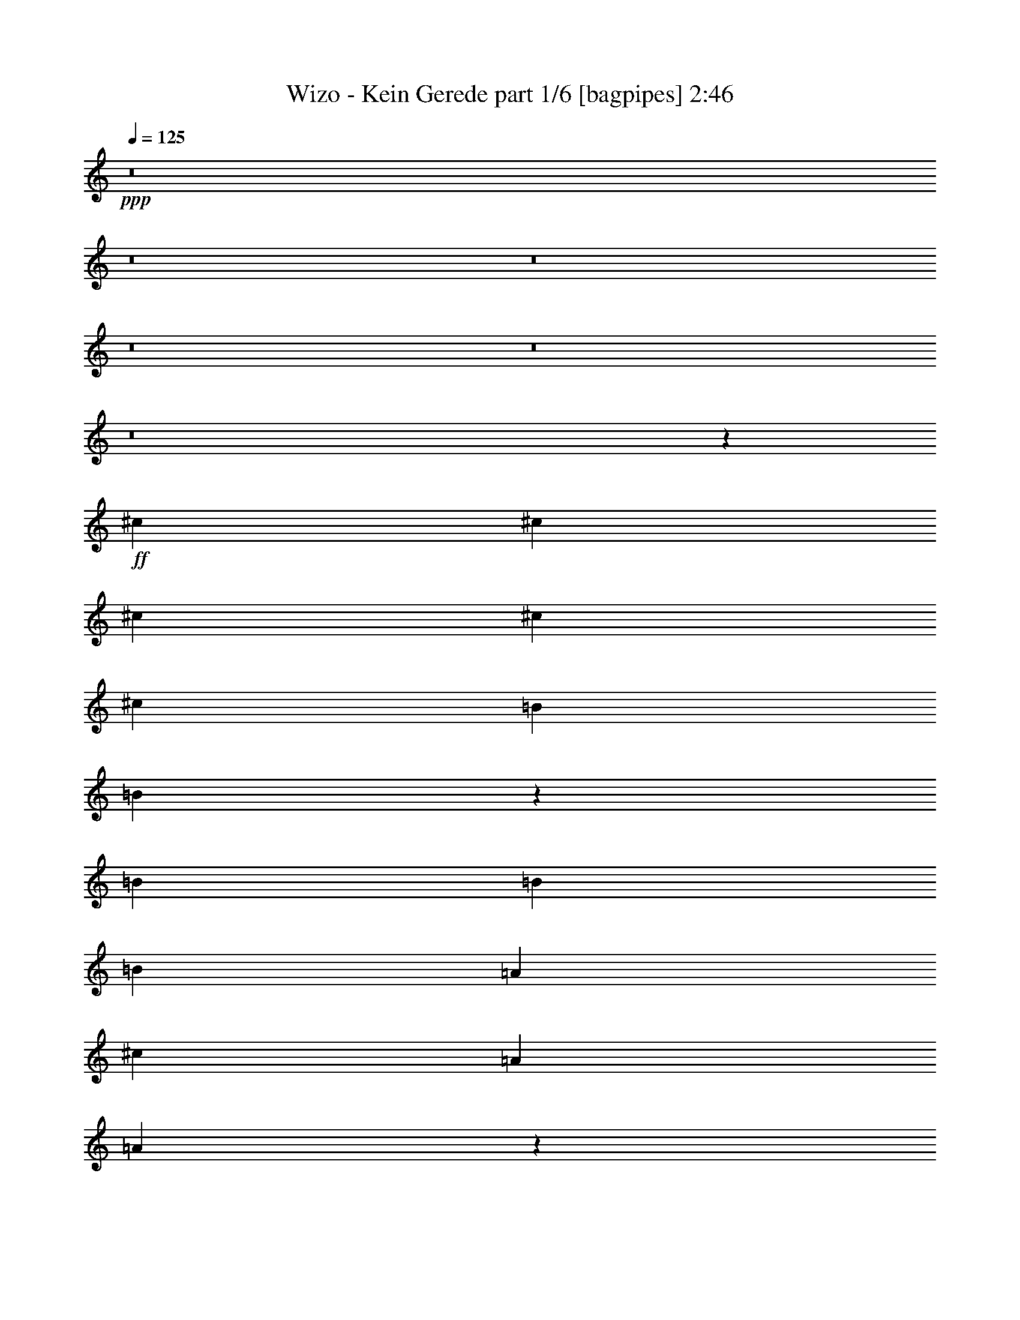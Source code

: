 % Produced with Bruzo's Transcoding Environment
% Transcribed by  Bruzo

X:1
T:  Wizo - Kein Gerede part 1/6 [bagpipes] 2:46
Z: Transcribed with BruTE 64
L: 1/4
Q: 125
K: C
Z: Transcribed with BruTE 64
L: 1/4
Q: 125
K: C
+ppp+
z8
z8
z8
z8
z8
z8
z2659/496
+ff+
[^c12567/31744]
[^c13559/31744]
[^c13559/31744]
[^c12567/31744]
[^c13559/31744]
[=B13559/31744]
[=B10139/15872]
z731/3968
[=B13559/31744]
[=B12567/31744]
[=B13559/31744]
[=A13559/31744]
[^c12567/31744]
[=A13559/31744]
[=A9967/15872]
z387/1984
[^c13559/31744]
[^c13559/31744]
[^c12567/31744]
[^c13559/31744]
[^c13559/31744]
[=B12567/31744]
[=B9795/15872]
z941/3968
[=B12567/31744]
[=B13559/31744]
[=B13559/31744]
[=A12567/31744]
[^c13559/31744]
[=A13559/31744]
[=A10119/15872]
z23/124
[^c9591/31744]
z/8
[^c8599/31744]
z/8
[^c9591/31744]
z/8
[^c9591/31744]
z/8
[^c8599/31744]
z/8
[^c1819/7936]
[^c6283/31744]
[^c9591/31744]
z/8
[^c8599/31744]
z/8
[=d9591/31744]
z/8
[=d9591/31744]
z/8
[=d8599/31744]
z/8
[=A9591/31744]
z/8
[=B13559/31744]
[^c12567/31744]
[=B13559/15872]
[^c8599/31744]
z/8
[^c9591/31744]
z/8
[^c9591/31744]
z/8
[^c8599/31744]
z/8
[^c9591/31744]
z/8
[^c1571/7936]
[^c7275/31744]
[^c8599/31744]
z/8
[^c9591/31744]
z/8
[=d9591/31744]
z/8
[=d8599/31744]
z/8
[=d9591/31744]
z/8
[^f9591/31744]
z/8
[^f12567/31744]
[=e13559/31744]
[=e12903/15872]
z8
z5323/992
[^c12567/31744]
[^c13559/31744]
[^c13559/31744]
[^c12567/31744]
[^c13559/31744]
[=B13559/31744]
[=B10059/15872]
z751/3968
[=B13559/31744]
[=B12567/31744]
[=B13559/31744]
[=A13559/31744]
[^c12567/31744]
[=A13559/31744]
[=A9887/15872]
z397/1984
[^c13559/31744]
[^c13559/31744]
[^c12567/31744]
[^c13559/31744]
[^c13559/31744]
[=B12567/31744]
[=B13559/31744]
[=B13559/31744]
[=e12567/31744]
[=e13559/31744]
[=e13559/31744]
[=d12567/31744]
[=d13559/31744]
[^c13559/31744]
[^c10039/15872]
z189/992
[=e9591/31744]
z/8
[=e8599/31744]
z/8
[=e4745/15872]
z4069/31744
[=e9591/31744]
z/8
[=e8599/31744]
z/8
[=e9485/31744]
z2037/15872
[=e9591/31744]
z/8
[=e8599/31744]
z/8
[=e1185/3968]
z4079/31744
[=d9591/31744]
z/8
[=d8599/31744]
z/8
[=d9475/31744]
z1021/7936
[=B9591/31744]
z/8
[^c8599/31744]
z/8
[=B13559/15872]
[=e8599/31744]
z/8
[=e9465/31744]
z2047/15872
[=e9591/31744]
z/8
[=e8599/31744]
z/8
[=e2365/7936]
z4099/31744
[=e9591/31744]
z/8
[=e8599/31744]
z/8
[=e305/1024]
z513/3968
[=d9591/31744]
z/8
[=d8599/31744]
z/8
[=d4725/15872]
z4109/31744
[^f9591/31744]
z/8
[=e3023/7936]
z7017/15872
[=A13559/31744]
[=B12567/31744]
[^c13559/31744]
[^c13559/31744]
[^c12567/31744]
[^c39685/31744]
[=B13559/31744]
[=A13559/31744]
[=B12567/31744]
[=B13559/31744]
[=B13559/31744]
[=B13559/31744]
[=B12567/31744]
[=B13559/31744]
[^c13559/31744]
[=B12567/31744]
[=A13559/31744]
[=A13559/31744]
[=A12567/31744]
[=A39685/31744]
[=A13559/31744]
[^F13559/31744]
[=A13063/15872]
[=B13063/15872]
[^c13559/15872]
[=A12567/31744]
[=B13559/31744]
[^c13559/31744]
[^c12567/31744]
[^c13559/31744]
[^c39685/31744]
[=B13559/31744]
[=A12567/31744]
[=B13559/31744]
[=B13559/31744]
[=B12567/31744]
[^c13559/31744]
[=B13063/15872]
[=B13559/31744]
[^F13559/31744]
[=A13063/15872]
[=A13559/31744]
[^F12567/31744]
[=A13559/15872]
[=B13063/15872]
[=A9931/3968]
z8
z8
z8
z3473/992
[^c13559/31744]
[^c12567/31744]
[^c13559/31744]
[^c13559/31744]
[^c12567/31744]
[=B13559/31744]
[=B9899/15872]
z791/3968
[=B13559/31744]
[=B13559/31744]
[=B12567/31744]
[=A13559/31744]
[^c13559/31744]
[=A12567/31744]
[=A9727/15872]
z479/1984
[^c12567/31744]
[^c13559/31744]
[^c13559/31744]
[^c12567/31744]
[^c13559/31744]
[=B13559/31744]
[=B12567/31744]
[=B13559/31744]
[=e13559/31744]
[=e12567/31744]
[=e13559/31744]
[=d13559/31744]
[=d12567/31744]
[^c13559/31744]
[^c9879/15872]
z199/992
[=e297/992]
z4055/31744
[=e9591/31744]
z/8
[=e8599/31744]
z/8
[=e9499/31744]
z1015/7936
[=e9591/31744]
z/8
[=e8599/31744]
z/8
[=e4747/15872]
z4065/31744
[=e9591/31744]
z/8
[=e8599/31744]
z/8
[=d9489/31744]
z2035/15872
[=d9591/31744]
z/8
[=d8599/31744]
z/8
[=B2371/7936]
z4075/31744
[^c9591/31744]
z/8
[=B13063/15872]
[=e9591/31744]
z/8
[=e8599/31744]
z/8
[=e4737/15872]
z4085/31744
[=e9591/31744]
z/8
[=e8599/31744]
z/8
[=e9469/31744]
z2045/15872
[=e9591/31744]
z/8
[=e8599/31744]
z/8
[=d1183/3968]
z4095/31744
[=d9591/31744]
z/8
[=d8599/31744]
z/8
[^f9459/31744]
z1025/7936
[=e3439/7936]
z6185/15872
[=A13559/31744]
[=B13559/31744]
[^c12567/31744]
[^c13559/31744]
[^c13559/31744]
[^c39685/31744]
[=B12567/31744]
[=A13559/31744]
[=B13559/31744]
[=B12567/31744]
[=B13559/31744]
[=B13559/31744]
[=B12567/31744]
[=B13559/31744]
[^c13559/31744]
[=B13559/31744]
[=A12567/31744]
[=A13559/31744]
[=A13559/31744]
[=A39685/31744]
[=A12567/31744]
[^F13559/31744]
[=A13063/15872]
[=B13559/15872]
[^c13063/15872]
[=A13559/31744]
[=B12567/31744]
[^c13559/31744]
[^c13559/31744]
[^c12567/31744]
[^c39685/31744]
[=B13559/31744]
[=A13559/31744]
[=B12567/31744]
[=B13559/31744]
[=B13559/31744]
[^c12567/31744]
[=B13559/15872]
[=B12567/31744]
[^F13559/31744]
[=A13063/15872]
[=A13559/31744]
[^F13559/31744]
[=A13063/15872]
[=B13063/15872]
[=A66803/31744]
[=e8599/31744]
z/8
[=e6823/15872]
z8
z8
z8
z3049/992
[^c13559/31744]
[^c13559/31744]
[^c12567/31744]
[^c13559/31744]
[^c13559/31744]
[=B12567/31744]
[=B9739/15872]
z955/3968
[=B12567/31744]
[=B13559/31744]
[=B13559/31744]
[=A12567/31744]
[^c13559/31744]
[=A13559/31744]
[=A10063/15872]
z375/1984
[^c13559/31744]
[^c12567/31744]
[^c13559/31744]
[^c13559/31744]
[^c12567/31744]
[=B13559/31744]
[=B13559/31744]
[=B12567/31744]
[=e13559/31744]
[=e13559/31744]
[=e12567/31744]
[=d13559/31744]
[=d13559/31744]
[^c12567/31744]
[^c9719/15872]
z15/62
[=e8599/31744]
z/8
[=e9513/31744]
z2023/15872
[=e9591/31744]
z/8
[=e8599/31744]
z/8
[=e2377/7936]
z4051/31744
[=e9591/31744]
z/8
[=e8599/31744]
z/8
[=e9503/31744]
z507/3968
[=e9591/31744]
z/8
[=d8599/31744]
z/8
[=d4749/15872]
z131/1024
[=d9591/31744]
z/8
[=B8599/31744]
z/8
[^c9493/31744]
z2033/15872
[=B13063/15872]
[=e593/1984]
z4071/31744
[=e9591/31744]
z/8
[=e8599/31744]
z/8
[=e9483/31744]
z1019/7936
[=e9591/31744]
z/8
[=e8599/31744]
z/8
[=e4739/15872]
z4081/31744
[=e9591/31744]
z/8
[=d8599/31744]
z/8
[=d9473/31744]
z2043/15872
[=d9591/31744]
z/8
[^f8599/31744]
z/8
[=e3359/7936]
z6841/15872
[=A12567/31744]
[=B13559/31744]
[^c13559/31744]
[^c12567/31744]
[^c13559/31744]
[^c39685/31744]
[=B13559/31744]
[=A12567/31744]
[=B13559/31744]
[=B13559/31744]
[=B12567/31744]
[=B13559/31744]
[=B13559/31744]
[=B12567/31744]
[^c13559/31744]
[=B13559/31744]
[=A12567/31744]
[=A13559/31744]
[=A13559/31744]
[=A39685/31744]
[=A13559/31744]
[^F12567/31744]
[=A13559/15872]
[=B13063/15872]
[^c13063/15872]
[=A13559/31744]
[=B13559/31744]
[^c12567/31744]
[^c13559/31744]
[^c13559/31744]
[^c39685/31744]
[=B12567/31744]
[=A13559/31744]
[=B13559/31744]
[=B12567/31744]
[=B13559/31744]
[^c13559/31744]
[=B13063/15872]
[=B13559/31744]
[^F12567/31744]
[=A13559/15872]
[=A12567/31744]
[^F13559/31744]
[=A13063/15872]
[=B13559/15872]
[=A39685/15872]
[=A12567/31744]
[=B13559/31744]
[^c13559/31744]
[^c12567/31744]
[^c13559/31744]
[^c39685/31744]
[=B13559/31744]
[=A12567/31744]
[=B13559/31744]
[=B13559/31744]
[=B12567/31744]
[=B13559/31744]
[=B13559/31744]
[=B12567/31744]
[^c13559/31744]
[=B13559/31744]
[=A12567/31744]
[=A13559/31744]
[=A13559/31744]
[=A39685/31744]
[=A12567/31744]
[^F13559/31744]
[=A13063/15872]
[=B13559/15872]
[^c13063/15872]
[=A13559/31744]
[=B12567/31744]
[^c13559/31744]
[^c13559/31744]
[^c12567/31744]
[^c39685/31744]
[=B13559/31744]
[=A13559/31744]
[=B12567/31744]
[=B13559/31744]
[=B13559/31744]
[^c12567/31744]
[=B13559/15872]
[=B12567/31744]
[^F13559/31744]
[=A13063/15872]
[=A13559/31744]
[^F13559/31744]
[=A13063/15872]
[=B13063/15872]
[=A39685/15872]
[^c13559/31744]
[=B13559/31744]
[=A13187/3968]
[=B13187/3968]
[=A845/1984]
z8
z9/2

X:2
T:  Wizo - Kein Gerede part 2/6 [pibgorn] 2:46
Z: Transcribed with BruTE 64
L: 1/4
Q: 125
K: C
Z: Transcribed with BruTE 64
L: 1/4
Q: 125
K: C
+ppp+
z8
z8
z8
z8
z8
z8
z8
z8
z8
z8
z8
z8
z8
z8
z8
z8
z8
z8
z8
z8
z8
z8
z8
z8
z8
z8
z8
z8
z8
z8
z8
z8
z8
z8
z8
z8
z8
z8
z2725/992
+fff+
[^C13559/31744]
[^C12567/31744]
[^C13559/31744]
[=E172299/31744]
[^F12567/31744]
[^F13559/31744]
[^F13559/31744]
[^F119055/31744]
+f+
[=E13063/7936]
+fff+
[^C13559/31744]
[^C13559/31744]
[^C12567/31744]
[=E172315/31744]
z119047/15872
+f+
[=E13/16-]
[=E26777/15872=A26777/15872]
z13075/15872
[^F7/8-]
[^F25613/15872=B25613/15872]
z8
z79/16

X:3
T:  Wizo - Kein Gerede part 3/6 [lute] 2:46
Z: Transcribed with BruTE 64
L: 1/4
Q: 125
K: C
Z: Transcribed with BruTE 64
L: 1/4
Q: 125
K: C
+ppp+
+f+
[^c19843/31744]
+mp+
[=B6283/31744]
[^c1819/7936]
[=B6283/31744]
[^c1571/7936]
[=B7275/31744]
[^c12567/31744]
[=B13559/31744]
[=A13559/31744]
[=B12567/31744]
[^c19843/31744]
[=B7275/31744]
[^c1571/7936]
[=B6283/31744]
[^c1819/7936]
[=B6283/31744]
[^c13559/31744]
[=e12567/31744]
[=A13559/15872]
[=d12567/31744]
[^c13559/31744]
[=B13559/31744]
[=A12567/31744]
[=d13559/31744]
[^c13559/31744]
[=B12567/31744]
[=A13559/31744]
[=e739/3968]
z13931/31744
[=e6283/31744]
[^f1819/7936]
[=e6283/31744]
[^f1571/7936]
[=e7275/31744]
[^f12567/31744]
[=e13559/31744]
[^c13559/31744]
[=B12567/31744]
[^c19843/31744]
[=B7275/31744]
[^c1571/7936]
[=B6283/31744]
[^c1819/7936]
[=B6283/31744]
[^c13559/31744]
[=B12567/31744]
[=A13559/31744]
[=B13559/31744]
[^c19843/31744]
[=B6283/31744]
[^c1571/7936]
[=B7275/31744]
[^c1571/7936]
[=B6283/31744]
[^c13559/31744]
[=e13559/31744]
[=A13063/15872]
[=d13559/31744]
[^c12567/31744]
[=B13559/31744]
[=A13559/31744]
[=d12567/31744]
[^c13559/31744]
[=B13559/31744]
[=A12567/31744]
[=e939/3968]
z12331/31744
[=e7275/31744]
[^f1571/7936]
[=e6283/31744]
[^f1819/7936]
[=e6283/31744]
[^f13559/31744]
[=e12567/31744]
[^c13559/31744]
[=B13559/31744]
[^c19843/31744]
[=B6283/31744]
[^c1571/7936]
[=B7275/31744]
[^c1571/7936]
[=B6283/31744]
[^c13559/31744]
[=B13559/31744]
[=A12567/31744]
[=B13559/31744]
[^c19843/31744]
[=B6283/31744]
[^c1819/7936]
[=B6283/31744]
[^c1571/7936]
[=B7275/31744]
[^c12567/31744]
[=e13559/31744]
[=A13063/15872]
[=d13559/31744]
[^c13559/31744]
[=B12567/31744]
[=A13559/31744]
[=d13559/31744]
[^c12567/31744]
[=B13559/31744]
[=A13559/31744]
[=e767/3968]
z13707/31744
[=e6283/31744]
[^f1571/7936]
[=e7275/31744]
[^f1571/7936]
[=e6283/31744]
[^f13559/31744]
[=e13559/31744]
[^c12567/31744]
[=B13559/31744]
[^c19843/31744]
[=B6283/31744]
[^c1819/7936]
[=B6283/31744]
[^c1819/7936]
[=B6283/31744]
[^c13559/31744]
[=B12567/31744]
[=A13559/31744]
[=B13559/31744]
[^c19843/31744]
[=B6283/31744]
[^c1571/7936]
[=B7275/31744]
[^c1571/7936]
[=B6283/31744]
[^c13559/31744]
[=e13559/31744]
[=A13063/15872]
[=d13559/31744]
[^c12567/31744]
[=B13559/31744]
[=A13559/31744]
[=d12567/31744]
[^c13559/31744]
[=B13559/31744]
[=A12567/31744]
[=e967/3968]
z12107/31744
[=e7275/31744]
[^f1571/7936]
[=e6283/31744]
[^f1819/7936]
[=e6283/31744]
[^f13559/31744]
[=e12567/31744]
[^c13559/31744]
[=B13559/31744]
[=A,12567/31744=E12567/31744=A12567/31744]
[=A,1819/7936=E1819/7936]
[=A,6283/31744=E6283/31744]
[=A,1571/7936=E1571/7936]
[=A,7275/31744=E7275/31744]
[=A,1571/7936=E1571/7936]
[=A,6283/31744=E6283/31744]
[=E13559/31744=B13559/31744=e13559/31744]
[=E1571/7936=B1571/7936]
[=E7275/31744=B7275/31744]
[=E1571/7936=B1571/7936]
[=E6283/31744=B6283/31744]
[=E1819/7936=B1819/7936]
[=E6283/31744=B6283/31744]
[=E13559/31744=B13559/31744=e13559/31744]
[=D12567/31744=A12567/31744=d12567/31744]
[^C13559/31744^G13559/31744^c13559/31744]
[=B,13559/31744^F13559/31744=B13559/31744]
[=A,12567/31744=E12567/31744=A12567/31744]
[=A,13559/31744=E13559/31744=A13559/31744]
[=A,13063/15872=E13063/15872=A13063/15872]
[=A,13559/31744=E13559/31744=A13559/31744]
[=A,1571/7936=E1571/7936]
[=A,7275/31744=E7275/31744]
[=A,1571/7936=E1571/7936]
[=A,6283/31744=E6283/31744]
[=A,1819/7936=E1819/7936]
[=A,6283/31744=E6283/31744]
[=E13559/31744=B13559/31744=e13559/31744]
[=E1571/7936=B1571/7936]
[=E6283/31744=B6283/31744]
[=E1819/7936=B1819/7936]
[=E6283/31744=B6283/31744]
[=E1571/7936=B1571/7936]
[=E7275/31744=B7275/31744]
[=E13063/15872=B13063/15872=e13063/15872]
[^F13559/31744^c13559/31744^f13559/31744]
[^F1571/7936^c1571/7936]
[^F6283/31744^c6283/31744]
[=A13559/31744=e13559/31744=a13559/31744]
[=A13559/31744=e13559/31744=a13559/31744]
[=A6449/7936=e6449/7936=a6449/7936]
z/8
[^C2181/15872^G2181/15872]
z5559/31744
[^C12297/31744^G12297/31744^c12297/31744]
[^C/8^G/8]
z9861/31744
[^C13559/31744^G13559/31744^c13559/31744]
[^C1089/7936^G1089/7936]
z8211/31744
[^C13559/31744^G13559/31744^c13559/31744]
[^C2011/15872^G2011/15872]
z9537/31744
[^C12287/31744^G12287/31744^c12287/31744]
[=D/8=A/8]
z9871/31744
[=D13559/31744=A13559/31744=d13559/31744]
[=D2173/15872=A2173/15872]
z8221/31744
[=D13559/31744=A13559/31744=d13559/31744]
[=D1003/7936=A1003/7936]
z9547/31744
[=D12277/31744=A12277/31744=d12277/31744]
[=D/8=A/8]
z9881/31744
[=D11943/31744=A11943/31744=d11943/31744]
z/8
[^C/8^G/8]
z6247/31744
[^C13559/31744^G13559/31744^c13559/31744]
[^C2001/15872^G2001/15872]
z9557/31744
[^C12267/31744^G12267/31744^c12267/31744]
[^C/8^G/8]
z9891/31744
[^C13559/31744^G13559/31744^c13559/31744]
[^C2163/15872^G2163/15872]
z8241/31744
[^C13559/31744^G13559/31744^c13559/31744]
[=D499/3968=A499/3968]
z9567/31744
[=D12257/31744=A12257/31744=d12257/31744]
[=D/8=A/8]
z9901/31744
[=D13559/31744=A13559/31744=d13559/31744]
[=D1079/7936=A1079/7936]
z8251/31744
[=D13559/31744=A13559/31744=d13559/31744]
[=D1991/15872=A1991/15872]
z9577/31744
[=D12567/31744=A12567/31744=d12567/31744]
[^c19843/31744]
[=B7275/31744]
[^c1571/7936]
[=B6283/31744]
[^c1819/7936]
[=B6283/31744]
[^c13559/31744]
[=B12567/31744]
[=A13559/31744]
[=B13559/31744]
[^c19843/31744]
[=B6283/31744]
[^c1571/7936]
[=B7275/31744]
[^c1571/7936]
[=B6283/31744]
[^c13559/31744]
[=e13559/31744]
[=A13063/15872]
[=d13559/31744]
[^c12567/31744]
[=B13559/31744]
[=A13559/31744]
[=d12567/31744]
[^c13559/31744]
[=B13559/31744]
[=A12567/31744]
[=e19843/31744]
[=e7275/31744]
[^f1571/7936]
[=e6283/31744]
[^f1819/7936]
[=e6283/31744]
[^f13559/31744]
[=e12567/31744]
[^c13559/31744]
[=B13559/31744]
[=A,12567/31744=E12567/31744=A12567/31744]
[=A,1819/7936=E1819/7936]
[=A,6283/31744=E6283/31744]
[=A,1571/7936=E1571/7936]
[=A,7275/31744=E7275/31744]
[=A,1571/7936=E1571/7936]
[=A,6283/31744=E6283/31744]
[=E13559/31744=B13559/31744=e13559/31744]
[=E1571/7936=B1571/7936]
[=E7275/31744=B7275/31744]
[=E1571/7936=B1571/7936]
[=E6283/31744=B6283/31744]
[=E1819/7936=B1819/7936]
[=E6283/31744=B6283/31744]
[=E13559/31744=B13559/31744=e13559/31744]
[=D12567/31744=A12567/31744=d12567/31744]
[^C13559/31744^G13559/31744^c13559/31744]
[=B,13559/31744^F13559/31744=B13559/31744]
[=A,12567/31744=E12567/31744=A12567/31744]
[=A,13559/31744=E13559/31744=A13559/31744]
[=A,13063/15872=E13063/15872=A13063/15872]
[=A,13559/31744=E13559/31744=A13559/31744]
[=A,1571/7936=E1571/7936]
[=A,7275/31744=E7275/31744]
[=A,1571/7936=E1571/7936]
[=A,6283/31744=E6283/31744]
[=A,1819/7936=E1819/7936]
[=A,6283/31744=E6283/31744]
[=E13559/31744=B13559/31744=e13559/31744]
[=E1571/7936=B1571/7936]
[=E6283/31744=B6283/31744]
[=E1819/7936=B1819/7936]
[=E6283/31744=B6283/31744]
[=E1571/7936=B1571/7936]
[=E7275/31744=B7275/31744]
[=E13063/15872=B13063/15872=e13063/15872]
[^F13559/31744^c13559/31744^f13559/31744]
[^F1571/7936^c1571/7936]
[^F6283/31744^c6283/31744]
[=A13559/31744=e13559/31744=a13559/31744]
[=A13559/31744=e13559/31744=a13559/31744]
[=A6449/7936=e6449/7936=a6449/7936]
z/8
[^C2101/15872^G2101/15872]
z5719/31744
[^C12137/31744^G12137/31744^c12137/31744]
[^C/8^G/8]
z10021/31744
[^C13559/31744^G13559/31744^c13559/31744]
[^C1049/7936^G1049/7936]
z8371/31744
[^C13453/31744^G13453/31744^c13453/31744]
[^C/8^G/8]
z9697/31744
[^C12127/31744^G12127/31744^c12127/31744]
[=D/8=A/8]
z10031/31744
[=D13559/31744=A13559/31744=d13559/31744]
[=D2093/15872=A2093/15872]
z8381/31744
[=D13443/31744=A13443/31744=d13443/31744]
[=D/8=A/8]
z9707/31744
[=D12117/31744=A12117/31744=d12117/31744]
[=D/8=A/8]
z10041/31744
[=D11783/31744=A11783/31744=d11783/31744]
z/8
[^C/8^G/8]
z6407/31744
[^C13433/31744^G13433/31744^c13433/31744]
[^C/8^G/8]
z9717/31744
[^C12107/31744^G12107/31744^c12107/31744]
[^C/8^G/8]
z10051/31744
[^C13559/31744^G13559/31744^c13559/31744]
[^C2083/15872^G2083/15872]
z271/1024
[^C433/1024^G433/1024^c433/1024]
[=D/8=A/8]
z9727/31744
[=D12097/31744=A12097/31744=d12097/31744]
[=D/8=A/8]
z10061/31744
[=D13559/31744=A13559/31744=d13559/31744]
[=D1039/7936=A1039/7936]
z8411/31744
[=D13413/31744=A13413/31744=d13413/31744]
[=D/8=A/8]
z9737/31744
[=D12567/31744=A12567/31744=d12567/31744]
[=A,13559/31744=E13559/31744=A13559/31744]
[=A,13559/31744=E13559/31744=A13559/31744]
[=A,12567/31744=E12567/31744=A12567/31744]
[=A,13559/31744=E13559/31744=A13559/31744]
[=A,13559/31744=E13559/31744=A13559/31744]
[=A,12567/31744=E12567/31744=A12567/31744]
[=A,13559/31744=E13559/31744=A13559/31744]
[=A,13559/31744=E13559/31744=A13559/31744]
[=E,12567/31744=B,12567/31744=E12567/31744]
[=E,13559/31744=B,13559/31744=E13559/31744]
[=E,13559/31744=B,13559/31744=E13559/31744]
[=E,13559/31744=B,13559/31744=E13559/31744]
[=E,12567/31744=B,12567/31744=E12567/31744]
[=E,13559/31744=B,13559/31744=E13559/31744=e13559/31744]
[=E,13559/31744=B,13559/31744=E13559/31744=e13559/31744]
[=E,12567/31744=B,12567/31744=E12567/31744=e12567/31744]
[^F,13559/31744^C13559/31744^F13559/31744]
[^F,13559/31744^C13559/31744^F13559/31744]
[^F,12567/31744^C12567/31744^F12567/31744]
[^F,13559/31744^C13559/31744^F13559/31744]
[^F,13559/31744^C13559/31744^F13559/31744^f13559/31744]
[^F,12567/31744^C12567/31744^F12567/31744^f12567/31744]
[^F,13559/31744^C13559/31744^F13559/31744^f13559/31744]
[^F,13559/31744^C13559/31744^F13559/31744^f13559/31744]
[=D13063/15872=A13063/15872=d13063/15872]
[=E,13063/15872=A,13063/15872=E13063/15872]
[=A,7/16-=E7/16-=A7/16]
+ppp+
[=A,3423/7936=E3423/7936]
z401/496
+mp+
[=A,13559/31744=E13559/31744=A13559/31744]
[=A,12567/31744=E12567/31744=A12567/31744]
[=A,13559/31744=E13559/31744=A13559/31744]
[=A,13559/31744=E13559/31744=A13559/31744]
[=A,12567/31744=E12567/31744=A12567/31744]
[=A,13559/31744=E13559/31744=A13559/31744]
[=A,13559/31744=E13559/31744=A13559/31744]
[=A,12567/31744=E12567/31744=A12567/31744]
[=E,13559/31744=B,13559/31744=E13559/31744]
[=E,13559/31744=B,13559/31744=E13559/31744]
[=E,12567/31744=B,12567/31744=E12567/31744]
[=E,13559/31744=B,13559/31744=E13559/31744]
[=E,13559/31744=B,13559/31744=E13559/31744]
[=E,12567/31744=B,12567/31744=E12567/31744=e12567/31744]
[=E,13559/31744=B,13559/31744=E13559/31744=e13559/31744]
[=E,13559/31744=B,13559/31744=E13559/31744=e13559/31744]
[^F,12567/31744^C12567/31744^F12567/31744]
[^F,13559/31744^C13559/31744^F13559/31744]
[^F,13559/31744^C13559/31744^F13559/31744]
[^F,12567/31744^C12567/31744^F12567/31744]
[=A,13559/15872=E13559/15872=A13559/15872]
[=B,13063/15872^F13063/15872=B13063/15872]
[=A,13187/3968=E13187/3968=A13187/3968]
[^c19843/31744]
[=B7275/31744]
[^c1571/7936]
[=B6283/31744]
[^c1819/7936]
[=B6283/31744]
[^c13559/31744]
[=B12567/31744]
[=A13559/31744]
[=B13559/31744]
[^c19843/31744]
[=B6283/31744]
[^c1571/7936]
[=B7275/31744]
[^c1571/7936]
[=B6283/31744]
[^c13559/31744]
[=e13559/31744]
[=A13063/15872]
[=d13559/31744]
[^c12567/31744]
[=B13559/31744]
[=A13559/31744]
[=d12567/31744]
[^c13559/31744]
[=B13559/31744]
[=A12567/31744]
[=e955/3968]
z12203/31744
[=e7275/31744]
[^f1571/7936]
[=e6283/31744]
[^f1819/7936]
[=e6283/31744]
[^f13559/31744]
[=e12567/31744]
[^c13559/31744]
[=B13559/31744]
[^c19843/31744]
[=B6283/31744]
[^c1571/7936]
[=B7275/31744]
[^c1571/7936]
[=B6283/31744]
[^c13559/31744]
[=B13559/31744]
[=A12567/31744]
[=B13559/31744]
[^c19843/31744]
[=B6283/31744]
[^c1819/7936]
[=B6283/31744]
[^c1571/7936]
[=B7275/31744]
[^c12567/31744]
[=e13559/31744]
[=A13063/15872]
[=d13559/31744]
[^c13559/31744]
[=B12567/31744]
[=A13559/31744]
[=d13559/31744]
[^c12567/31744]
[=B13559/31744]
[=A13559/31744]
[=e783/3968]
z13579/31744
[=e6283/31744]
[^f1571/7936]
[=e7275/31744]
[^f1571/7936]
[=e6283/31744]
[^f13559/31744]
[=e13559/31744]
[^c12567/31744]
[=B13559/31744]
[=A,13559/31744=E13559/31744=A13559/31744]
[=A,1571/7936=E1571/7936]
[=A,6283/31744=E6283/31744]
[=A,1819/7936=E1819/7936]
[=A,6283/31744=E6283/31744]
[=A,1571/7936=E1571/7936]
[=A,7275/31744=E7275/31744]
[=E12567/31744=B12567/31744=e12567/31744]
[=E1819/7936=B1819/7936]
[=E6283/31744=B6283/31744]
[=E1571/7936=B1571/7936]
[=E7275/31744=B7275/31744]
[=E1571/7936=B1571/7936]
[=E6283/31744=B6283/31744]
[=E13559/31744=B13559/31744=e13559/31744]
[=D13559/31744=A13559/31744=d13559/31744]
[^C12567/31744^G12567/31744^c12567/31744]
[=B,13559/31744^F13559/31744=B13559/31744]
[=A,13559/31744=E13559/31744=A13559/31744]
[=A,12567/31744=E12567/31744=A12567/31744]
[=A,13559/15872=E13559/15872=A13559/15872]
[=A,12567/31744=E12567/31744=A12567/31744]
[=A,1819/7936=E1819/7936]
[=A,6283/31744=E6283/31744]
[=A,1571/7936=E1571/7936]
[=A,7275/31744=E7275/31744]
[=A,1571/7936=E1571/7936]
[=A,6283/31744=E6283/31744]
[=E13559/31744=B13559/31744=e13559/31744]
[=E1571/7936=B1571/7936]
[=E7275/31744=B7275/31744]
[=E1571/7936=B1571/7936]
[=E6283/31744=B6283/31744]
[=E1819/7936=B1819/7936]
[=E6283/31744=B6283/31744]
[=E13063/15872=B13063/15872=e13063/15872]
[^F13559/31744^c13559/31744^f13559/31744]
[^F1571/7936^c1571/7936]
[^F7275/31744^c7275/31744]
[=A12567/31744=e12567/31744=a12567/31744]
[=A13559/31744=e13559/31744=a13559/31744]
[=A12855/15872=e12855/15872=a12855/15872]
z/8
[^C/8^G/8]
z6039/31744
[^C13559/31744^G13559/31744^c13559/31744]
[^C2105/15872^G2105/15872]
z8357/31744
[^C13467/31744^G13467/31744^c13467/31744]
[^C/8^G/8]
z9683/31744
[^C12141/31744^G12141/31744^c12141/31744]
[^C/8^G/8]
z10017/31744
[^C13559/31744^G13559/31744^c13559/31744]
[=D525/3968=A525/3968]
z8367/31744
[=D13457/31744=A13457/31744=d13457/31744]
[=D/8=A/8]
z9693/31744
[=D12131/31744=A12131/31744=d12131/31744]
[=D/8=A/8]
z10027/31744
[=D13559/31744=A13559/31744=d13559/31744]
[=D2095/15872=A2095/15872]
z8377/31744
[=D13229/31744=A13229/31744=d13229/31744]
z/8
[^C2093/15872^G2093/15872]
z185/1024
[^C391/1024^G391/1024^c391/1024]
[^C/8^G/8]
z10037/31744
[^C13559/31744^G13559/31744^c13559/31744]
[^C1045/7936^G1045/7936]
z8387/31744
[^C13437/31744^G13437/31744^c13437/31744]
[^C/8^G/8]
z9713/31744
[^C12111/31744^G12111/31744^c12111/31744]
[=D/8=A/8]
z10047/31744
[=D13559/31744=A13559/31744=d13559/31744]
[=D2085/15872=A2085/15872]
z8397/31744
[=D13427/31744=A13427/31744=d13427/31744]
[=D/8=A/8]
z9723/31744
[=D12101/31744=A12101/31744=d12101/31744]
[=D/8=A/8]
z10057/31744
[=D13559/31744=A13559/31744=d13559/31744]
[=A,12567/31744=E12567/31744=A12567/31744]
[=A,13559/31744=E13559/31744=A13559/31744]
[=A,13559/31744=E13559/31744=A13559/31744]
[=A,12567/31744=E12567/31744=A12567/31744]
[=A,13559/31744=E13559/31744=A13559/31744]
[=A,13559/31744=E13559/31744=A13559/31744]
[=A,12567/31744=E12567/31744=A12567/31744]
[=A,13559/31744=E13559/31744=A13559/31744]
[=E,13559/31744=B,13559/31744=E13559/31744]
[=E,12567/31744=B,12567/31744=E12567/31744]
[=E,13559/31744=B,13559/31744=E13559/31744]
[=E,13559/31744=B,13559/31744=E13559/31744]
[=E,12567/31744=B,12567/31744=E12567/31744]
[=E,13559/31744=B,13559/31744=E13559/31744=e13559/31744]
[=E,13559/31744=B,13559/31744=E13559/31744=e13559/31744]
[=E,13559/31744=B,13559/31744=E13559/31744=e13559/31744]
[^F,12567/31744^C12567/31744^F12567/31744]
[^F,13559/31744^C13559/31744^F13559/31744]
[^F,13559/31744^C13559/31744^F13559/31744]
[^F,12567/31744^C12567/31744^F12567/31744]
[^F,13559/31744^C13559/31744^F13559/31744^f13559/31744]
[^F,13559/31744^C13559/31744^F13559/31744^f13559/31744]
[^F,12567/31744^C12567/31744^F12567/31744^f12567/31744]
[^F,13559/31744^C13559/31744^F13559/31744^f13559/31744]
[=D13063/15872=A13063/15872=d13063/15872]
[=E,13559/15872=A,13559/15872=E13559/15872]
[=A,3/8-=E3/8-=A3/8]
+ppp+
[=A,3591/7936=E3591/7936]
z203/248
+mp+
[=A,13559/31744=E13559/31744=A13559/31744]
[=A,13559/31744=E13559/31744=A13559/31744]
[=A,12567/31744=E12567/31744=A12567/31744]
[=A,13559/31744=E13559/31744=A13559/31744]
[=A,13559/31744=E13559/31744=A13559/31744]
[=A,12567/31744=E12567/31744=A12567/31744]
[=A,13559/31744=E13559/31744=A13559/31744]
[=A,13559/31744=E13559/31744=A13559/31744]
[=E,12567/31744=B,12567/31744=E12567/31744]
[=E,13559/31744=B,13559/31744=E13559/31744]
[=E,13559/31744=B,13559/31744=E13559/31744]
[=E,12567/31744=B,12567/31744=E12567/31744]
[=E,13559/31744=B,13559/31744=E13559/31744]
[=E,13559/31744=B,13559/31744=E13559/31744=e13559/31744]
[=E,12567/31744=B,12567/31744=E12567/31744=e12567/31744]
[=E,13559/31744=B,13559/31744=E13559/31744=e13559/31744]
[^F,13559/31744^C13559/31744^F13559/31744]
[^F,12567/31744^C12567/31744^F12567/31744]
[^F,13559/31744^C13559/31744^F13559/31744]
[^F,13559/31744^C13559/31744^F13559/31744]
[=A,13063/15872=E13063/15872=A13063/15872]
[=B,13063/15872^F13063/15872=B13063/15872]
[=A,13311/3968=E13311/3968=A13311/3968]
[^c19843/31744]
[=B6283/31744]
[^c1571/7936]
[=B7275/31744]
[^c1571/7936]
[=B6283/31744]
[^c13559/31744]
[=B13559/31744]
[=A12567/31744]
[=B13559/31744]
[^c19843/31744]
[=B6283/31744]
[^c1819/7936]
[=B6283/31744]
[^c1571/7936]
[=B7275/31744]
[^c12567/31744]
[=e13559/31744]
[=A13063/15872]
[=d13559/31744]
[^c13559/31744]
[=B12567/31744]
[=A13559/31744]
[=d13559/31744]
[^c12567/31744]
[=B13559/31744]
[=A13559/31744]
[=e791/3968]
z13515/31744
[=e6283/31744]
[^f1571/7936]
[=e7275/31744]
[^f1571/7936]
[=e6283/31744]
[^f13559/31744]
[=e13559/31744]
[^c12567/31744]
[=B13559/31744]
[^c19843/31744]
[=B6283/31744]
[^c1819/7936]
[=B6283/31744]
[^c1571/7936]
[=B7275/31744]
[^c12567/31744]
[=d1819/7936]
[=B6283/31744]
[=e1571/7936]
[=B7275/31744]
[=d12567/31744]
[^c19843/31744]
[=B7275/31744]
[^c1571/7936]
[=B6283/31744]
[^c1819/7936]
[=B6283/31744]
[^c13559/31744]
[=d1571/7936]
[=B6283/31744]
[=e1819/7936]
[=B6283/31744]
[^f13559/31744]
[=d1571/7936]
[=B6283/31744]
[=e1819/7936]
[=B6283/31744]
[^f1571/7936]
[=B7275/31744]
[=d12567/31744]
[=d1819/7936]
[=B6283/31744]
[=e1571/7936]
[=B7275/31744]
[^f1571/7936]
[=B6283/31744]
[=d13559/31744]
[=e1571/7936]
[=B7275/31744]
[^f1571/7936]
[=B6283/31744]
[^g1819/7936]
[=B6283/31744]
[=a1571/7936]
[=B7275/31744]
[=a1571/7936]
[^c9921/15872]
[=b13063/15872]
[=a13311/7936]
[=g2473/7936=e2473/7936]
z5419/3968
[=E12567/31744=B12567/31744=e12567/31744]
[=D13559/31744=A13559/31744=d13559/31744]
[^C13559/31744^G13559/31744^c13559/31744]
[=B,12567/31744^F12567/31744=B12567/31744]
[=A,13559/31744=E13559/31744=A13559/31744]
[=A,13559/31744=E13559/31744=A13559/31744]
[=A,13063/15872=E13063/15872=A13063/15872]
[=A,13559/31744=E13559/31744=A13559/31744]
[=A,1571/7936=E1571/7936]
[=A,6283/31744=E6283/31744]
[=A,1819/7936=E1819/7936]
[=A,6283/31744=E6283/31744]
[=A,1571/7936=E1571/7936]
[=A,7275/31744=E7275/31744]
[=E12567/31744=B12567/31744=e12567/31744]
[=E1819/7936=B1819/7936]
[=E6283/31744=B6283/31744]
[=E1571/7936=B1571/7936]
[=E7275/31744=B7275/31744]
[=E1571/7936=B1571/7936]
[=E6283/31744=B6283/31744]
[=E13559/15872=B13559/15872=e13559/15872]
[^F12567/31744^c12567/31744^f12567/31744]
[^F1819/7936^c1819/7936]
[^F6283/31744^c6283/31744]
[=A13559/31744=e13559/31744=a13559/31744]
[=A12567/31744=e12567/31744=a12567/31744]
[=A12695/15872=e12695/15872=a12695/15872]
z/8
[^C/8^G/8]
z6359/31744
[^C13481/31744^G13481/31744^c13481/31744]
[^C/8^G/8]
z9669/31744
[^C12155/31744^G12155/31744^c12155/31744]
[^C/8^G/8]
z10003/31744
[^C13559/31744^G13559/31744^c13559/31744]
[^C2107/15872^G2107/15872]
z8353/31744
[^C13471/31744^G13471/31744^c13471/31744]
[=D/8=A/8]
z9679/31744
[=D12145/31744=A12145/31744=d12145/31744]
[=D/8=A/8]
z323/1024
[=D13559/31744=A13559/31744=d13559/31744]
[=D1051/7936=A1051/7936]
z8363/31744
[=D13461/31744=A13461/31744=d13461/31744]
[=D/8=A/8]
z9689/31744
[=D12135/31744=A12135/31744=d12135/31744]
z/8
[^C/8^G/8]
z6055/31744
[^C13559/31744^G13559/31744^c13559/31744]
[^C2097/15872^G2097/15872]
z8373/31744
[^C13451/31744^G13451/31744^c13451/31744]
[^C/8^G/8]
z9699/31744
[^C12125/31744^G12125/31744^c12125/31744]
[^C/8^G/8]
z10033/31744
[^C13559/31744^G13559/31744^c13559/31744]
[=D523/3968=A523/3968]
z8383/31744
[=D13441/31744=A13441/31744=d13441/31744]
[=D/8=A/8]
z9709/31744
[=D12115/31744=A12115/31744=d12115/31744]
[=D/8=A/8]
z10043/31744
[=D13559/31744=A13559/31744=d13559/31744]
[=D2087/15872=A2087/15872]
z8393/31744
[=D13559/31744=A13559/31744=d13559/31744]
[=A,13559/31744=E13559/31744=A13559/31744]
[=A,12567/31744=E12567/31744=A12567/31744]
[=A,13559/31744=E13559/31744=A13559/31744]
[=A,13559/31744=E13559/31744=A13559/31744]
[=A,12567/31744=E12567/31744=A12567/31744]
[=A,13559/31744=E13559/31744=A13559/31744]
[=A,13559/31744=E13559/31744=A13559/31744]
[=A,12567/31744=E12567/31744=A12567/31744]
[=E,13559/31744=B,13559/31744=E13559/31744]
[=E,13559/31744=B,13559/31744=E13559/31744]
[=E,12567/31744=B,12567/31744=E12567/31744]
[=E,13559/31744=B,13559/31744=E13559/31744]
[=E,13559/31744=B,13559/31744=E13559/31744]
[=E,12567/31744=B,12567/31744=E12567/31744=e12567/31744]
[=E,13559/31744=B,13559/31744=E13559/31744=e13559/31744]
[=E,13559/31744=B,13559/31744=E13559/31744=e13559/31744]
[^F,12567/31744^C12567/31744^F12567/31744]
[^F,13559/31744^C13559/31744^F13559/31744]
[^F,13559/31744^C13559/31744^F13559/31744]
[^F,12567/31744^C12567/31744^F12567/31744]
[^F,13559/31744^C13559/31744^F13559/31744^f13559/31744]
[^F,13559/31744^C13559/31744^F13559/31744^f13559/31744]
[^F,13559/31744^C13559/31744^F13559/31744^f13559/31744]
[^F,12567/31744^C12567/31744^F12567/31744^f12567/31744]
[=D13559/15872=A13559/15872=d13559/15872]
[=E,13063/15872=A,13063/15872=E13063/15872]
[=A,7/16-=E7/16-=A7/16]
+ppp+
[=A,3015/7936=E3015/7936]
z853/992
+mp+
[=A,12567/31744=E12567/31744=A12567/31744]
[=A,13559/31744=E13559/31744=A13559/31744]
[=A,13559/31744=E13559/31744=A13559/31744]
[=A,12567/31744=E12567/31744=A12567/31744]
[=A,13559/31744=E13559/31744=A13559/31744]
[=A,13559/31744=E13559/31744=A13559/31744]
[=A,12567/31744=E12567/31744=A12567/31744]
[=A,13559/31744=E13559/31744=A13559/31744]
[=E,13559/31744=B,13559/31744=E13559/31744]
[=E,12567/31744=B,12567/31744=E12567/31744]
[=E,13559/31744=B,13559/31744=E13559/31744]
[=E,13559/31744=B,13559/31744=E13559/31744]
[=E,12567/31744=B,12567/31744=E12567/31744]
[=E,13559/31744=B,13559/31744=E13559/31744=e13559/31744]
[=E,13559/31744=B,13559/31744=E13559/31744=e13559/31744]
[=E,12567/31744=B,12567/31744=E12567/31744=e12567/31744]
[^F,13559/31744^C13559/31744^F13559/31744]
[^F,13559/31744^C13559/31744^F13559/31744]
[^F,12567/31744^C12567/31744^F12567/31744]
[^F,13559/31744^C13559/31744^F13559/31744]
[=A,13063/15872=E13063/15872=A13063/15872]
[=B,13559/15872^F13559/15872=B13559/15872]
[=A,13187/3968=E13187/3968=A13187/3968]
[=A,9591/31744=E9591/31744=A9591/31744]
z/8
[=A,1571/7936=E1571/7936=A1571/7936]
[=A,6283/31744=E6283/31744=A6283/31744]
[=A,1819/7936=E1819/7936=A1819/7936]
[=A,6283/31744=E6283/31744=A6283/31744]
[=A,1571/7936=E1571/7936=A1571/7936]
[=A,7275/31744=E7275/31744=A7275/31744]
[=A,1571/7936=E1571/7936=A1571/7936]
[=A,6283/31744=E6283/31744=A6283/31744]
[=A,1819/7936=E1819/7936=A1819/7936]
[=A,6283/31744=E6283/31744=A6283/31744]
[=A,1571/7936=E1571/7936=A1571/7936]
[=A,7275/31744=E7275/31744=A7275/31744]
[=A,1571/7936=E1571/7936=A1571/7936]
[=A,6283/31744=E6283/31744=A6283/31744]
[=E,1819/7936=B,1819/7936=E1819/7936]
[=E,6283/31744=B,6283/31744=E6283/31744]
[=E,1571/7936=B,1571/7936=E1571/7936]
[=E,7275/31744=B,7275/31744=E7275/31744]
[=E,1571/7936=B,1571/7936=E1571/7936]
[=E,6283/31744=B,6283/31744=E6283/31744]
[=E,1819/7936=B,1819/7936=E1819/7936]
[=E,6283/31744=B,6283/31744=E6283/31744]
[=E,1571/7936=B,1571/7936=E1571/7936]
[=E,7275/31744=B,7275/31744=E7275/31744]
[=E,1571/7936=B,1571/7936=E1571/7936]
[=E,6283/31744=B,6283/31744=E6283/31744]
[=E,1819/7936=B,1819/7936=E1819/7936]
[=E,6283/31744=B,6283/31744=E6283/31744]
[=E,1571/7936=B,1571/7936=E1571/7936]
[=E,7275/31744=B,7275/31744=E7275/31744]
[^F,1571/7936^C1571/7936^F1571/7936]
[^F,6283/31744^C6283/31744^F6283/31744]
[^F,1819/7936^C1819/7936^F1819/7936]
[^F,6283/31744^C6283/31744^F6283/31744]
[^F,1571/7936^C1571/7936^F1571/7936]
[^F,7275/31744^C7275/31744^F7275/31744]
[^F,1571/7936^C1571/7936^F1571/7936]
[^F,6283/31744^C6283/31744^F6283/31744]
[^F,1819/7936^C1819/7936^F1819/7936]
[^F,6283/31744^C6283/31744^F6283/31744]
[^F,1571/7936^C1571/7936^F1571/7936]
[^F,7275/31744^C7275/31744^F7275/31744]
[^F,1571/7936^C1571/7936^F1571/7936]
[^F,6283/31744^C6283/31744^F6283/31744]
[^F,1819/7936^C1819/7936^F1819/7936]
[^F,6283/31744^C6283/31744^F6283/31744]
[=D13063/15872=A13063/15872=d13063/15872]
[=E,13559/15872=A,13559/15872=E13559/15872]
[=A,3/8-=E3/8-=A3/8]
+ppp+
[=A,3567/7936=E3567/7936]
z815/992
+mp+
[=A,1819/7936=E1819/7936=A1819/7936]
[=A,6283/31744=E6283/31744=A6283/31744]
[=A,1571/7936=E1571/7936=A1571/7936]
[=A,7275/31744=E7275/31744=A7275/31744]
[=A,1571/7936=E1571/7936=A1571/7936]
[=A,6283/31744=E6283/31744=A6283/31744]
[=A,1819/7936=E1819/7936=A1819/7936]
[=A,6283/31744=E6283/31744=A6283/31744]
[=A,1571/7936=E1571/7936=A1571/7936]
[=A,7275/31744=E7275/31744=A7275/31744]
[=A,1571/7936=E1571/7936=A1571/7936]
[=A,6283/31744=E6283/31744=A6283/31744]
[=A,1819/7936=E1819/7936=A1819/7936]
[=A,6283/31744=E6283/31744=A6283/31744]
[=A,1571/7936=E1571/7936=A1571/7936]
[=A,7275/31744=E7275/31744=A7275/31744]
[=E,1571/7936=B,1571/7936=E1571/7936]
[=E,6283/31744=B,6283/31744=E6283/31744]
[=E,1819/7936=B,1819/7936=E1819/7936]
[=E,6283/31744=B,6283/31744=E6283/31744]
[=E,1571/7936=B,1571/7936=E1571/7936]
[=E,7275/31744=B,7275/31744=E7275/31744]
[=E,1571/7936=B,1571/7936=E1571/7936]
[=E,6283/31744=B,6283/31744=E6283/31744]
[=E,1819/7936=B,1819/7936=E1819/7936]
[=E,6283/31744=B,6283/31744=E6283/31744]
[=E,1571/7936=B,1571/7936=E1571/7936]
[=E,7275/31744=B,7275/31744=E7275/31744]
[=E,1571/7936=B,1571/7936=E1571/7936]
[=E,6283/31744=B,6283/31744=E6283/31744]
[=E,1819/7936=B,1819/7936=E1819/7936]
[=E,6283/31744=B,6283/31744=E6283/31744]
[^F,1571/7936^C1571/7936^F1571/7936]
[^F,7275/31744^C7275/31744^F7275/31744]
[^F,1571/7936^C1571/7936^F1571/7936]
[^F,6283/31744^C6283/31744^F6283/31744]
[^F,1819/7936^C1819/7936^F1819/7936]
[^F,6283/31744^C6283/31744^F6283/31744]
[^F,1571/7936^C1571/7936^F1571/7936]
[^F,7275/31744^C7275/31744^F7275/31744]
[=A,1571/7936=E1571/7936=A1571/7936]
[=A,6283/31744=E6283/31744=A6283/31744]
[=A,1819/7936=E1819/7936=A1819/7936]
[=A,6283/31744=E6283/31744=A6283/31744]
[=A,1571/7936=E1571/7936=A1571/7936]
[=A,7275/31744=E7275/31744=A7275/31744]
[=A,1571/7936=E1571/7936=A1571/7936]
[=A,6283/31744=E6283/31744=A6283/31744]
[=A,13311/3968=E13311/3968=A13311/3968]
[=A,1571/7936=E1571/7936=A1571/7936]
[=A,6283/31744=E6283/31744=A6283/31744]
[=A,1819/7936=E1819/7936=A1819/7936]
[=A,6283/31744=E6283/31744=A6283/31744]
[=A,1571/7936=E1571/7936=A1571/7936]
[=A,7275/31744=E7275/31744=A7275/31744]
[=A,1571/7936=E1571/7936=A1571/7936]
[=A,6283/31744=E6283/31744=A6283/31744]
[=A,1819/7936=E1819/7936=A1819/7936]
[=A,6283/31744=E6283/31744=A6283/31744]
[=A,1571/7936=E1571/7936=A1571/7936]
[=A,7275/31744=E7275/31744=A7275/31744]
[=A,1571/7936=E1571/7936=A1571/7936]
[=A,6283/31744=E6283/31744=A6283/31744]
[=A,1819/7936=E1819/7936=A1819/7936]
[=A,6283/31744=E6283/31744=A6283/31744]
[=B,1571/7936^F1571/7936=B1571/7936]
[=B,7275/31744^F7275/31744=B7275/31744]
[=B,1571/7936^F1571/7936=B1571/7936]
[=B,6283/31744^F6283/31744=B6283/31744]
[=B,1819/7936^F1819/7936=B1819/7936]
[=B,6283/31744^F6283/31744=B6283/31744]
[=B,1571/7936^F1571/7936=B1571/7936]
[=B,7275/31744^F7275/31744=B7275/31744]
[=B,1571/7936^F1571/7936=B1571/7936]
[=B,6283/31744^F6283/31744=B6283/31744]
[=B,1819/7936^F1819/7936=B1819/7936]
[=B,6283/31744^F6283/31744=B6283/31744]
[=B,1571/7936^F1571/7936=B1571/7936]
[=B,7275/31744^F7275/31744=B7275/31744]
[=B,1571/7936^F1571/7936=B1571/7936]
[=B,6283/31744^F6283/31744=B6283/31744]
[^c19843/31744]
[=B7275/31744]
[^c1571/7936]
[=B6283/31744]
[^c1819/7936]
[=B6283/31744]
[^c13559/31744]
[=B12567/31744]
[=A13559/31744]
[=B13559/31744]
[=A,1523/3968=E1523/3968=A1523/3968]
z8
z19/16

X:4
T:  Wizo - Kein Gerede part 4/6 [horn] 2:46
Z: Transcribed with BruTE 64
L: 1/4
Q: 125
K: C
Z: Transcribed with BruTE 64
L: 1/4
Q: 125
K: C
+ppp+
+mp+
[=A,5/8=E5/8=A5/8]
z10707/3968
[^C2437/3968^G2437/3968^c2437/3968]
z5437/1984
[=D1259/1984=A1259/1984=d1259/1984]
z8027/7936
[=D4869/7936=A4869/7936=d4869/7936]
z4221/3968
[=E2475/3968=B2475/3968=e2475/3968]
z1339/496
[=A,19/31=E19/31=A19/31]
z10879/3968
[^C2513/3968^G2513/3968^c2513/3968]
z5337/1984
[=D1235/1984=A1235/1984=d1235/1984]
z8371/7936
[=D5021/7936=A5021/7936=d5021/7936]
z4021/3968
[=E13559/15872=B13559/15872=e13559/15872]
[=E13063/15872=B13063/15872=e13063/15872]
[=E13063/15872=B13063/15872=e13063/15872]
[=E13559/31744=B13559/31744=e13559/31744]
[=E13559/31744=B13559/31744=e13559/31744]
[=A,19843/31744=E19843/31744=A19843/31744]
[=A,6283/31744=E6283/31744]
[=A,1571/7936=E1571/7936]
[=A,7275/31744=E7275/31744]
[=A,1571/7936=E1571/7936]
[=A,6283/31744=E6283/31744]
[=A,1819/7936=E1819/7936]
[=A,6283/31744=E6283/31744]
[=A,3/16-=E3/16-=A3/16]
+ppp+
[=A,7607/31744=E7607/31744]
+mp+
[=A,19843/31744=E19843/31744=A19843/31744]
[=A,6283/31744=E6283/31744=A6283/31744]
[^C19843/31744^G19843/31744^c19843/31744]
[^C6283/31744^G6283/31744]
[^C1819/7936^G1819/7936]
[^C6283/31744^G6283/31744]
[^C1571/7936^G1571/7936]
[^C7275/31744^G7275/31744]
[^C1571/7936^G1571/7936]
[^C6283/31744^G6283/31744]
[^C13559/31744^G13559/31744^c13559/31744]
[^C19843/31744^G19843/31744^c19843/31744]
[^C6283/31744^G6283/31744^c6283/31744]
[=D19843/31744=A19843/31744=d19843/31744]
[=D7275/31744=A7275/31744]
[=D19843/31744=A19843/31744=d19843/31744]
[=D6283/31744=A6283/31744]
[=D19843/31744=A19843/31744=d19843/31744]
[=D6283/31744=A6283/31744]
[=D19843/31744=A19843/31744=d19843/31744]
[=D7275/31744=A7275/31744=d7275/31744]
[=E19843/31744=B19843/31744=e19843/31744]
[=E6283/31744=B6283/31744]
[=E1571/7936=B1571/7936]
[=E7275/31744=B7275/31744]
[=E1571/7936=B1571/7936]
[=E6283/31744=B6283/31744]
[=E1819/7936=B1819/7936]
[=E6283/31744=B6283/31744]
[=E13559/31744=B13559/31744=e13559/31744]
[=E19843/31744=B19843/31744=e19843/31744]
[=E6283/31744=B6283/31744=e6283/31744]
[=A,19843/31744=E19843/31744=A19843/31744]
[=A,6283/31744=E6283/31744]
[=A,1819/7936=E1819/7936]
[=A,6283/31744=E6283/31744]
[=A,1819/7936=E1819/7936]
[=A,6283/31744=E6283/31744]
[=A,1571/7936=E1571/7936]
[=A,7275/31744=E7275/31744]
[=A,3/16-=E3/16-=A3/16]
+ppp+
[=A,6615/31744=E6615/31744]
+mp+
[=A,19843/31744=E19843/31744=A19843/31744]
[=A,7275/31744=E7275/31744=A7275/31744]
[^C19843/31744^G19843/31744^c19843/31744]
[^C6283/31744^G6283/31744]
[^C1571/7936^G1571/7936]
[^C7275/31744^G7275/31744]
[^C1571/7936^G1571/7936]
[^C6283/31744^G6283/31744]
[^C1819/7936^G1819/7936]
[^C6283/31744^G6283/31744]
[^C13559/31744^G13559/31744^c13559/31744]
[^C19843/31744^G19843/31744^c19843/31744]
[^C6283/31744^G6283/31744^c6283/31744]
[=D19843/31744=A19843/31744=d19843/31744]
[=D6283/31744=A6283/31744]
[=D1819/7936=A1819/7936]
[=D6283/31744=A6283/31744]
[=D1571/7936=A1571/7936]
[=D7275/31744=A7275/31744]
[=D19843/31744=A19843/31744=d19843/31744]
[=D6283/31744=A6283/31744]
[=D19843/31744=A19843/31744=d19843/31744]
[=D6283/31744=A6283/31744=d6283/31744]
[=E19843/31744=B19843/31744=e19843/31744]
[=E7275/31744=B7275/31744]
[=E1571/7936=B1571/7936]
[=E6283/31744=B6283/31744]
[=E1819/7936=B1819/7936]
[=E6283/31744=B6283/31744]
[=E1571/7936=B1571/7936]
[=E7275/31744=B7275/31744]
[=E12567/31744=B12567/31744=e12567/31744]
[=E19843/31744=B19843/31744=e19843/31744]
[=E7275/31744=B7275/31744=e7275/31744]
[=A,13063/7936=E13063/7936=A13063/7936]
[=E13311/7936=B13311/7936=e13311/7936]
[=E13311/7936=B13311/7936=e13311/7936]
[=A,13063/7936=E13063/7936=A13063/7936]
[=A,13311/7936=E13311/7936=A13311/7936]
[=E13311/7936=B13311/7936=e13311/7936]
[=E13063/7936=B13063/7936=e13063/7936]
[=A,13327/7936=E13327/7936=A13327/7936]
z8
z165/31
[=A,19843/31744=E19843/31744=A19843/31744]
[=A,7275/31744=E7275/31744]
[=A,1571/7936=E1571/7936]
[=A,6283/31744=E6283/31744]
[=A,1819/7936=E1819/7936]
[=A,6283/31744=E6283/31744]
[=A,1571/7936=E1571/7936]
[=A,7275/31744=E7275/31744]
[=A,3/16-=E3/16-=A3/16]
+ppp+
[=A,6615/31744=E6615/31744]
+mp+
[=A,19843/31744=E19843/31744=A19843/31744]
[=A,7275/31744=E7275/31744=A7275/31744]
[^C19843/31744^G19843/31744^c19843/31744]
[^C6283/31744^G6283/31744]
[^C1571/7936^G1571/7936]
[^C7275/31744^G7275/31744]
[^C1571/7936^G1571/7936]
[^C6283/31744^G6283/31744]
[^C1819/7936^G1819/7936]
[^C6283/31744^G6283/31744]
[^C13559/31744^G13559/31744^c13559/31744]
[^C19843/31744^G19843/31744^c19843/31744]
[^C6283/31744^G6283/31744^c6283/31744]
[=D19843/31744=A19843/31744=d19843/31744]
[=D6283/31744=A6283/31744]
[=D1819/7936=A1819/7936]
[=D6283/31744=A6283/31744]
[=D1571/7936=A1571/7936]
[=D7275/31744=A7275/31744]
[=D19843/31744=A19843/31744=d19843/31744]
[=D6283/31744=A6283/31744]
[=D19843/31744=A19843/31744=d19843/31744]
[=D6283/31744=A6283/31744=d6283/31744]
[=E19843/31744=B19843/31744=e19843/31744]
[=E7275/31744=B7275/31744]
[=E1571/7936=B1571/7936]
[=E6283/31744=B6283/31744]
[=E1819/7936=B1819/7936]
[=E6283/31744=B6283/31744]
[=E1571/7936=B1571/7936]
[=E7275/31744=B7275/31744]
[=E12567/31744=B12567/31744=e12567/31744]
[=E19843/31744=B19843/31744=e19843/31744]
[=E7275/31744=B7275/31744=e7275/31744]
[=A,13063/7936=E13063/7936=A13063/7936]
[=E13311/7936=B13311/7936=e13311/7936]
[=E13311/7936=B13311/7936=e13311/7936]
[=A,13063/7936=E13063/7936=A13063/7936]
[=A,13311/7936=E13311/7936=A13311/7936]
[=E13311/7936=B13311/7936=e13311/7936]
[=E13063/7936=B13063/7936=e13063/7936]
[=A,13287/7936=E13287/7936=A13287/7936]
z8
z5285/992
[=A,13311/3968=E13311/3968=A13311/3968]
[=E,13187/3968=B,13187/3968=E13187/3968]
[^F,13311/3968^C13311/3968^F13311/3968]
[=D1547/3968=A1547/3968=d1547/3968]
z6875/15872
[=E,7013/15872=B,7013/15872=E7013/15872]
z3025/7936
[=A,13311/7936=E13311/7936=A13311/7936]
[=A,13187/3968=E13187/3968=A13187/3968]
[=E,13311/3968=B,13311/3968=E13311/3968]
[^F,13063/7936^C13063/7936^F13063/7936]
[=A,3413/7936=E3413/7936=A3413/7936]
z6733/15872
[=B,6163/15872^F6163/15872=B6163/15872]
z1725/3968
[=A,13187/3968=E13187/3968=A13187/3968]
[=A,19843/31744=E19843/31744=A19843/31744]
[=A,7275/31744=E7275/31744]
[=A,1571/7936=E1571/7936]
[=A,6283/31744=E6283/31744]
[=A,1819/7936=E1819/7936]
[=A,6283/31744=E6283/31744]
[=A,1571/7936=E1571/7936]
[=A,7275/31744=E7275/31744]
[=A,3/16-=E3/16-=A3/16]
+ppp+
[=A,6615/31744=E6615/31744]
+mp+
[=A,19843/31744=E19843/31744=A19843/31744]
[=A,7275/31744=E7275/31744=A7275/31744]
[^C19843/31744^G19843/31744^c19843/31744]
[^C6283/31744^G6283/31744]
[^C1571/7936^G1571/7936]
[^C7275/31744^G7275/31744]
[^C1571/7936^G1571/7936]
[^C6283/31744^G6283/31744]
[^C1819/7936^G1819/7936]
[^C6283/31744^G6283/31744]
[^C13559/31744^G13559/31744^c13559/31744]
[^C19843/31744^G19843/31744^c19843/31744]
[^C6283/31744^G6283/31744^c6283/31744]
[=D19843/31744=A19843/31744=d19843/31744]
[=D6283/31744=A6283/31744]
[=D19843/31744=A19843/31744=d19843/31744]
[=D7275/31744=A7275/31744]
[=D19843/31744=A19843/31744=d19843/31744]
[=D6283/31744=A6283/31744]
[=D19843/31744=A19843/31744=d19843/31744]
[=D6283/31744=A6283/31744=d6283/31744]
[=E19843/31744=B19843/31744=e19843/31744]
[=E7275/31744=B7275/31744]
[=E1571/7936=B1571/7936]
[=E6283/31744=B6283/31744]
[=E1819/7936=B1819/7936]
[=E6283/31744=B6283/31744]
[=E1571/7936=B1571/7936]
[=E7275/31744=B7275/31744]
[=E12567/31744=B12567/31744=e12567/31744]
[=E19843/31744=B19843/31744=e19843/31744]
[=E7275/31744=B7275/31744=e7275/31744]
[=A,19843/31744=E19843/31744=A19843/31744]
[=A,6283/31744=E6283/31744]
[=A,1571/7936=E1571/7936]
[=A,7275/31744=E7275/31744]
[=A,1571/7936=E1571/7936]
[=A,6283/31744=E6283/31744]
[=A,1819/7936=E1819/7936]
[=A,6283/31744=E6283/31744]
[=A,3/16-=E3/16-=A3/16]
+ppp+
[=A,7607/31744=E7607/31744]
+mp+
[=A,19843/31744=E19843/31744=A19843/31744]
[=A,6283/31744=E6283/31744=A6283/31744]
[^C19843/31744^G19843/31744^c19843/31744]
[^C6283/31744^G6283/31744]
[^C1819/7936^G1819/7936]
[^C6283/31744^G6283/31744]
[^C1571/7936^G1571/7936]
[^C7275/31744^G7275/31744]
[^C1571/7936^G1571/7936]
[^C6283/31744^G6283/31744]
[^C13559/31744^G13559/31744^c13559/31744]
[^C19843/31744^G19843/31744^c19843/31744]
[^C6283/31744^G6283/31744^c6283/31744]
[=D19843/31744=A19843/31744=d19843/31744]
[=D7275/31744=A7275/31744]
[=D19843/31744=A19843/31744=d19843/31744]
[=D6283/31744=A6283/31744]
[=D19843/31744=A19843/31744=d19843/31744]
[=D6283/31744=A6283/31744]
[=D19843/31744=A19843/31744=d19843/31744]
[=D7275/31744=A7275/31744=d7275/31744]
[=E19843/31744=B19843/31744=e19843/31744]
[=E6283/31744=B6283/31744]
[=E1571/7936=B1571/7936]
[=E7275/31744=B7275/31744]
[=E1571/7936=B1571/7936]
[=E6283/31744=B6283/31744]
[=E1819/7936=B1819/7936]
[=E6283/31744=B6283/31744]
[=E13559/31744=B13559/31744=e13559/31744]
[=E19843/31744=B19843/31744=e19843/31744]
[=E6283/31744=B6283/31744=e6283/31744]
[=A,13311/7936=E13311/7936=A13311/7936]
[=E13063/7936=B13063/7936=e13063/7936]
[=E13311/7936=B13311/7936=e13311/7936]
[=A,13311/7936=E13311/7936=A13311/7936]
[=A,13063/7936=E13063/7936=A13063/7936]
[=E13311/7936=B13311/7936=e13311/7936]
[=E13311/7936=B13311/7936=e13311/7936]
[=A,12959/7936=E12959/7936=A12959/7936]
z8
z2663/496
[=A,13187/3968=E13187/3968=A13187/3968]
[=E,13311/3968=B,13311/3968=E13311/3968]
[^F,13187/3968^C13187/3968^F13187/3968]
[=D1755/3968=A1755/3968=d1755/3968]
z6043/15872
[=E,6853/15872=B,6853/15872=E6853/15872]
z3353/7936
[=A,13063/7936=E13063/7936=A13063/7936]
[=A,13311/3968=E13311/3968=A13311/3968]
[=E,13187/3968=B,13187/3968=E13187/3968]
[^F,13311/7936^C13311/7936^F13311/7936]
[=A,3085/7936=E3085/7936=A3085/7936]
z6893/15872
[=B,6995/15872^F6995/15872=B6995/15872]
z1517/3968
[=A,13311/3968=E13311/3968=A13311/3968]
[=A,633/992=E633/992=A633/992]
z10655/3968
[^C2489/3968^G2489/3968^c2489/3968]
z5349/1984
[=D1223/1984=A1223/1984=d1223/1984]
z8419/7936
[=D4973/7936=A4973/7936=d4973/7936]
z4169/3968
[=E13063/15872=B13063/15872=e13063/15872]
[=E13063/15872=B13063/15872=e13063/15872]
[=E13559/15872=B13559/15872=e13559/15872]
[=E12567/31744=B12567/31744=e12567/31744]
[=E13559/31744=B13559/31744=e13559/31744]
[=A,19843/31744=E19843/31744=A19843/31744]
[=A,6283/31744=E6283/31744]
[=A,1819/7936=E1819/7936]
[=A,6283/31744=E6283/31744]
[=A,1571/7936=E1571/7936]
[=A,7275/31744=E7275/31744]
[=A,1571/7936=E1571/7936]
[=A,6283/31744=E6283/31744]
[=A,/4-=E/4-=A/4]
+ppp+
[=A,5623/31744=E5623/31744]
+mp+
[=A,19843/31744=E19843/31744=A19843/31744]
[=A,6283/31744=E6283/31744=A6283/31744]
[^C19843/31744^G19843/31744^c19843/31744]
[^C7275/31744^G7275/31744]
[^C1571/7936^G1571/7936]
[^C6283/31744^G6283/31744]
[^C1819/7936^G1819/7936]
[^C6283/31744^G6283/31744]
[^C1571/7936^G1571/7936]
[^C7275/31744^G7275/31744]
[^C12567/31744^G12567/31744^c12567/31744]
[^C19843/31744^G19843/31744^c19843/31744]
[^C7275/31744^G7275/31744^c7275/31744]
[=D19843/31744=A19843/31744=d19843/31744]
[=D6283/31744=A6283/31744]
[=D19843/31744=A19843/31744=d19843/31744]
[=D6283/31744=A6283/31744]
[=D19843/31744=A19843/31744=d19843/31744]
[=D7275/31744=A7275/31744]
[=D19843/31744=A19843/31744=d19843/31744]
[=D6283/31744=A6283/31744=d6283/31744]
[=E19843/31744=B19843/31744=e19843/31744]
[=E6283/31744=B6283/31744]
[=E1819/7936=B1819/7936]
[=E6283/31744=B6283/31744]
[=E1571/7936=B1571/7936]
[=E7275/31744=B7275/31744]
[=E1571/7936=B1571/7936]
[=E6283/31744=B6283/31744]
[=E13559/31744=B13559/31744=e13559/31744]
[=E19843/31744=B19843/31744=e19843/31744]
[=E6283/31744=B6283/31744=e6283/31744]
[=A,13559/31744=E13559/31744=A13559/31744]
[=A,1571/7936=E1571/7936]
[=A,7275/31744=E7275/31744]
[=A,1571/7936=E1571/7936]
[=A,6283/31744=E6283/31744]
[=A,1819/7936=E1819/7936]
[=A,6283/31744=E6283/31744]
[=E13559/31744=B13559/31744=e13559/31744]
[=E1571/7936=B1571/7936]
[=E6283/31744=B6283/31744]
[=E1819/7936=B1819/7936]
[=E6283/31744=B6283/31744]
[=E1571/7936=B1571/7936]
[=E7275/31744=B7275/31744]
[=E13063/7936=B13063/7936=e13063/7936]
[=A,13311/7936=E13311/7936=A13311/7936]
[=A,13311/7936=E13311/7936=A13311/7936]
[=E13063/7936=B13063/7936=e13063/7936]
[=E13311/7936=B13311/7936=e13311/7936]
[=A,13375/7936=E13375/7936=A13375/7936]
z8
z2637/496
[=A,13187/3968=E13187/3968=A13187/3968]
[=E,13311/3968=B,13311/3968=E13311/3968]
[^F,13187/3968^C13187/3968^F13187/3968]
[=D1715/3968=A1715/3968=d1715/3968]
z6699/15872
[=E,6197/15872=B,6197/15872=E6197/15872]
z3433/7936
[=A,13311/7936=E13311/7936=A13311/7936]
[=A,13187/3968=E13187/3968=A13187/3968]
[=E,13187/3968=B,13187/3968=E13187/3968]
[^F,13311/7936^C13311/7936^F13311/7936]
[=A,3501/7936=E3501/7936=A3501/7936]
z6061/15872
[=B,6835/15872^F6835/15872=B6835/15872]
z1681/3968
[=A,13187/3968=E13187/3968=A13187/3968]
[=A,13187/3968=E13187/3968=A13187/3968]
[=E,13311/3968=B,13311/3968=E13311/3968]
[^F,13187/3968^C13187/3968^F13187/3968]
[=D1743/3968=A1743/3968=d1743/3968]
z6091/15872
[=E,6805/15872=B,6805/15872=E6805/15872]
z3377/7936
[=A,13063/7936=E13063/7936=A13063/7936]
[=A,13311/3968=E13311/3968=A13311/3968]
[=E,13187/3968=B,13187/3968=E13187/3968]
[^F,13311/7936^C13311/7936^F13311/7936]
[=A,3061/7936=E3061/7936=A3061/7936]
z6941/15872
[=B,6947/15872^F6947/15872=B6947/15872]
z1529/3968
[=A,13311/3968=E13311/3968=A13311/3968]
[=A,13187/3968=E13187/3968=A13187/3968]
[=B,13187/3968^F13187/3968=B13187/3968]
[=A,845/1984=E845/1984=A845/1984]
z11621/3968
[=A,1523/3968=E1523/3968=A1523/3968]
z8
z19/16

X:5
T:  Wizo - Kein Gerede part 5/6 [theorbo] 2:46
Z: Transcribed with BruTE 64
L: 1/4
Q: 125
K: C
Z: Transcribed with BruTE 64
L: 1/4
Q: 125
K: C
+ppp+
+f+
[=A,5/8]
z10707/3968
+ff+
[^C2437/3968]
z5437/1984
[=D1259/1984]
z8027/7936
[=D4869/7936]
z4221/3968
[=E2475/3968]
z1339/496
[=A,19/31]
z10879/3968
[^C2513/3968]
z5337/1984
[=D1235/1984]
z8371/7936
[=D5021/7936]
z4021/3968
[=E13559/15872]
[=E13063/15872]
[=E13063/15872]
[=E13559/31744]
[=E13559/31744]
[=A,19843/31744]
[=A,6283/31744]
[=A,1571/7936]
[=A,7275/31744]
[=A,1571/7936]
[=A,6283/31744]
[=A,1819/7936]
[=A,6283/31744]
[=A,13559/31744]
[=A,19843/31744]
[=A,6283/31744]
[^C19843/31744]
[^C6283/31744]
[^C1819/7936]
[^C6283/31744]
[^C1571/7936]
[^C7275/31744]
[^C1571/7936]
[^C6283/31744]
[^C13559/31744]
[^C19843/31744]
[^C6283/31744]
[=D19843/31744]
[=D7275/31744]
[=D19843/31744]
[=D6283/31744]
[=D19843/31744]
[=D6283/31744]
[=D19843/31744]
[=D7275/31744]
[=E19843/31744]
[=E6283/31744]
[=E1571/7936]
[=E7275/31744]
[=E1571/7936]
[=E6283/31744]
[=E1819/7936]
[=E6283/31744]
[=E13559/31744]
[=E19843/31744]
[=E6283/31744]
[=A,19843/31744]
[=A,6283/31744]
[=A,1819/7936]
[=A,6283/31744]
[=A,1819/7936]
[=A,6283/31744]
[=A,1571/7936]
[=A,7275/31744]
[=A,12567/31744]
[=A,19843/31744]
[=A,7275/31744]
[^C19843/31744]
[^C6283/31744]
[^C1571/7936]
[^C7275/31744]
[^C1571/7936]
[^C6283/31744]
[^C1819/7936]
[^C6283/31744]
[^C13559/31744]
[^C19843/31744]
[^C6283/31744]
[=D19843/31744]
[=D6283/31744]
[=D19843/31744]
[=D7275/31744]
[=D19843/31744]
[=D6283/31744]
[=D19843/31744]
[=D6283/31744]
[=E19843/31744]
[=E7275/31744]
[=E1571/7936]
[=E6283/31744]
[=E1819/7936]
[=E6283/31744]
[=E1571/7936]
[=E7275/31744]
[=E12567/31744]
[=E19843/31744]
[=E7275/31744]
[=A,13063/7936]
[=E13311/7936]
[=E13311/7936]
[=A,13063/7936]
[=A,13311/7936]
[=E13311/7936]
[=E13063/7936]
[=A,13311/7936]
[^C13063/15872]
[^G,13559/15872]
[^C13063/15872]
[^G,19843/31744]
[^C6283/31744]
[=D13559/15872]
[=A,13063/15872]
[=D13063/15872]
[=A,19843/31744]
[=D7275/31744]
[^C13063/15872]
[^G,13063/15872]
[^C13559/15872]
[^G,19843/31744]
[^C6283/31744]
[=D13063/15872]
[=A,13559/15872]
[=D13063/15872]
[=A,19843/31744]
[=D6283/31744]
[=A,19843/31744]
[=A,7275/31744]
[=A,1571/7936]
[=A,6283/31744]
[=A,1819/7936]
[=A,6283/31744]
[=A,1571/7936]
[=A,7275/31744]
[=A,12567/31744]
[=A,19843/31744]
[=A,7275/31744]
[^C19843/31744]
[^C6283/31744]
[^C1571/7936]
[^C7275/31744]
[^C1571/7936]
[^C6283/31744]
[^C1819/7936]
[^C6283/31744]
[^C13559/31744]
[^C19843/31744]
[^C6283/31744]
[=D19843/31744]
[=D6283/31744]
[=D19843/31744]
[=D7275/31744]
[=D19843/31744]
[=D6283/31744]
[=D19843/31744]
[=D6283/31744]
[=E19843/31744]
[=E7275/31744]
[=E1571/7936]
[=E6283/31744]
[=E1819/7936]
[=E6283/31744]
[=E1571/7936]
[=E7275/31744]
[=E12567/31744]
[=E19843/31744]
[=E7275/31744]
[=A,13063/7936]
[=E13311/7936]
[=E13311/7936]
[=A,13063/7936]
[=A,13311/7936]
[=E13311/7936]
[=E13063/7936]
[=A,13311/7936]
[^C13063/15872]
[^G,13559/15872]
[^C13063/15872]
[^G,19843/31744]
[^C6283/31744]
[=D13559/15872]
[=A,13063/15872]
[=D13063/15872]
[=A,19843/31744]
[=D7275/31744]
[^C13063/15872]
[^G,13063/15872]
[^C13559/15872]
[^G,19843/31744]
[^C6283/31744]
[=D13063/15872]
[=A,13559/15872]
[=D13063/15872]
[=A,19843/31744]
[=D6283/31744]
[=A,13559/31744]
[=A,13559/31744]
[=A,12567/31744]
[=A,13559/31744]
[=A,13559/31744]
[=A,12567/31744]
[=A,13559/31744]
[=A,13559/31744]
[=E12567/31744]
[=E13559/31744]
[=E13559/31744]
[=E13559/31744]
[=E12567/31744]
[=E13559/31744]
[=E13559/31744]
[=E12567/31744]
[^F,13559/31744]
[^F,13559/31744]
[^F,12567/31744]
[^F,13559/31744]
[^F,13559/31744]
[^F,12567/31744]
[^F,13559/31744]
[^F,13559/31744]
[=D13063/15872]
[=E13063/15872]
[=A,3423/7936]
z309/248
[=A,13559/31744]
[=A,12567/31744]
[=A,13559/31744]
[=A,13559/31744]
[=A,12567/31744]
[=A,13559/31744]
[=A,13559/31744]
[=A,12567/31744]
[=E13559/31744]
[=E13559/31744]
[=E12567/31744]
[=E13559/31744]
[=E13559/31744]
[=E12567/31744]
[=E13559/31744]
[=E13559/31744]
[^F,12567/31744]
[^F,13559/31744]
[^F,13559/31744]
[^F,12567/31744]
[=A,13559/15872]
[=B,13063/15872]
[=A,13187/3968]
[=A,19843/31744]
[=A,7275/31744]
[=A,1571/7936]
[=A,6283/31744]
[=A,1819/7936]
[=A,6283/31744]
[=A,1571/7936]
[=A,7275/31744]
[=A,12567/31744]
[=A,19843/31744]
[=A,7275/31744]
[^C19843/31744]
[^C6283/31744]
[^C1571/7936]
[^C7275/31744]
[^C1571/7936]
[^C6283/31744]
[^C1819/7936]
[^C6283/31744]
[^C13559/31744]
[^C19843/31744]
[^C6283/31744]
[=D19843/31744]
[=D6283/31744]
[=D19843/31744]
[=D7275/31744]
[=D19843/31744]
[=D6283/31744]
[=D19843/31744]
[=D6283/31744]
[=E19843/31744]
[=E7275/31744]
[=E1571/7936]
[=E6283/31744]
[=E1819/7936]
[=E6283/31744]
[=E1571/7936]
[=E7275/31744]
[=E12567/31744]
[=E19843/31744]
[=E7275/31744]
[=A,19843/31744]
[=A,6283/31744]
[=A,1571/7936]
[=A,7275/31744]
[=A,1571/7936]
[=A,6283/31744]
[=A,1819/7936]
[=A,6283/31744]
[=A,13559/31744]
[=A,19843/31744]
[=A,6283/31744]
[^C19843/31744]
[^C6283/31744]
[^C1819/7936]
[^C6283/31744]
[^C1571/7936]
[^C7275/31744]
[^C1571/7936]
[^C6283/31744]
[^C13559/31744]
[^C19843/31744]
[^C6283/31744]
[=D19843/31744]
[=D7275/31744]
[=D19843/31744]
[=D6283/31744]
[=D19843/31744]
[=D6283/31744]
[=D19843/31744]
[=D7275/31744]
[=E19843/31744]
[=E6283/31744]
[=E1571/7936]
[=E7275/31744]
[=E1571/7936]
[=E6283/31744]
[=E1819/7936]
[=E6283/31744]
[=E13559/31744]
[=E19843/31744]
[=E6283/31744]
[=A,13311/7936]
[=E13063/7936]
[=E13311/7936]
[=A,13311/7936]
[=A,13063/7936]
[=E13311/7936]
[=E13311/7936]
[=A,13063/7936]
[^C13559/15872]
[^G,13063/15872]
[^C13063/15872]
[^G,19843/31744]
[^C7275/31744]
[=D13063/15872]
[=A,13063/15872]
[=D13559/15872]
[=A,19843/31744]
[=D6283/31744]
[^C13063/15872]
[^G,13559/15872]
[^C13063/15872]
[^G,19843/31744]
[^C6283/31744]
[=D13559/15872]
[=A,13063/15872]
[=D13063/15872]
[=A,19843/31744]
[=D7275/31744]
[=A,12567/31744]
[=A,13559/31744]
[=A,13559/31744]
[=A,12567/31744]
[=A,13559/31744]
[=A,13559/31744]
[=A,12567/31744]
[=A,13559/31744]
[=E13559/31744]
[=E12567/31744]
[=E13559/31744]
[=E13559/31744]
[=E12567/31744]
[=E13559/31744]
[=E13559/31744]
[=E13559/31744]
[^F,12567/31744]
[^F,13559/31744]
[^F,13559/31744]
[^F,12567/31744]
[^F,13559/31744]
[^F,13559/31744]
[^F,12567/31744]
[^F,13559/31744]
[=D13063/15872]
[=E13559/15872]
[=A,3095/7936]
z623/496
[=A,13559/31744]
[=A,13559/31744]
[=A,12567/31744]
[=A,13559/31744]
[=A,13559/31744]
[=A,12567/31744]
[=A,13559/31744]
[=A,13559/31744]
[=E12567/31744]
[=E13559/31744]
[=E13559/31744]
[=E12567/31744]
[=E13559/31744]
[=E13559/31744]
[=E12567/31744]
[=E13559/31744]
[^F,13559/31744]
[^F,12567/31744]
[^F,13559/31744]
[^F,13559/31744]
[=A,13063/15872]
[=B,13063/15872]
[=A,13311/3968]
[=A,633/992]
z10655/3968
[^C2489/3968]
z5349/1984
[=D1223/1984]
z8419/7936
[=D4973/7936]
z4169/3968
[=E13063/15872]
[=E13063/15872]
[=E13559/15872]
[=E12567/31744]
[=E13559/31744]
[=A,19843/31744]
[=A,6283/31744]
[=A,1819/7936]
[=A,6283/31744]
[=A,1571/7936]
[=A,7275/31744]
[=A,1571/7936]
[=A,6283/31744]
[=A,13559/31744]
[=A,19843/31744]
[=A,6283/31744]
[^C19843/31744]
[^C7275/31744]
[^C1571/7936]
[^C6283/31744]
[^C1819/7936]
[^C6283/31744]
[^C1571/7936]
[^C7275/31744]
[^C12567/31744]
[^C19843/31744]
[^C7275/31744]
[=D19843/31744]
[=D6283/31744]
[=D19843/31744]
[=D6283/31744]
[=D19843/31744]
[=D7275/31744]
[=D19843/31744]
[=D6283/31744]
[=E19843/31744]
[=E6283/31744]
[=E1819/7936]
[=E6283/31744]
[=E1571/7936]
[=E7275/31744]
[=E1571/7936]
[=E6283/31744]
[=E13559/31744]
[=E19843/31744]
[=E6283/31744]
[=A,13311/7936]
[=E13311/7936]
[=E13063/7936]
[=A,13311/7936]
[=A,13311/7936]
[=E13063/7936]
[=E13311/7936]
[=A,13311/7936]
[^C13063/15872]
[^G,13063/15872]
[^C13559/15872]
[^G,19843/31744]
[^C6283/31744]
[=D13063/15872]
[=A,13559/15872]
[=D13063/15872]
[=A,19843/31744]
[=D6283/31744]
[^C13559/15872]
[^G,13063/15872]
[^C13063/15872]
[^G,19843/31744]
[^C7275/31744]
[=D13063/15872]
[=A,13063/15872]
[=D13559/15872]
[=A,19843/31744]
[=D6283/31744]
[=A,13559/31744]
[=A,12567/31744]
[=A,13559/31744]
[=A,13559/31744]
[=A,12567/31744]
[=A,13559/31744]
[=A,13559/31744]
[=A,12567/31744]
[=E13559/31744]
[=E13559/31744]
[=E12567/31744]
[=E13559/31744]
[=E13559/31744]
[=E12567/31744]
[=E13559/31744]
[=E13559/31744]
[^F,12567/31744]
[^F,13559/31744]
[^F,13559/31744]
[^F,12567/31744]
[^F,13559/31744]
[^F,13559/31744]
[^F,13559/31744]
[^F,12567/31744]
[=D13559/15872]
[=E13063/15872]
[=A,3511/7936]
z1225/992
[=A,12567/31744]
[=A,13559/31744]
[=A,13559/31744]
[=A,12567/31744]
[=A,13559/31744]
[=A,13559/31744]
[=A,12567/31744]
[=A,13559/31744]
[=E13559/31744]
[=E12567/31744]
[=E13559/31744]
[=E13559/31744]
[=E12567/31744]
[=E13559/31744]
[=E13559/31744]
[=E12567/31744]
[^F,13559/31744]
[^F,13559/31744]
[^F,12567/31744]
[^F,13559/31744]
[=A,13063/15872]
[=B,13559/15872]
[=A,13187/3968]
[=A,1571/7936]
[=A,7275/31744]
[=A,1571/7936]
[=A,6283/31744]
[=A,1819/7936]
[=A,6283/31744]
[=A,1571/7936]
[=A,7275/31744]
[=A,1571/7936]
[=A,6283/31744]
[=A,1819/7936]
[=A,6283/31744]
[=A,1571/7936]
[=A,7275/31744]
[=A,1571/7936]
[=A,6283/31744]
[=E1819/7936]
[=E6283/31744]
[=E1571/7936]
[=E7275/31744]
[=E1571/7936]
[=E6283/31744]
[=E1819/7936]
[=E6283/31744]
[=E1571/7936]
[=E7275/31744]
[=E1571/7936]
[=E6283/31744]
[=E1819/7936]
[=E6283/31744]
[=E1571/7936]
[=E7275/31744]
[^F,1571/7936]
[^F,6283/31744]
[^F,1819/7936]
[^F,6283/31744]
[^F,1571/7936]
[^F,7275/31744]
[^F,1571/7936]
[^F,6283/31744]
[^F,1819/7936]
[^F,6283/31744]
[^F,1571/7936]
[^F,7275/31744]
[^F,1571/7936]
[^F,6283/31744]
[^F,1819/7936]
[^F,6283/31744]
[=D13063/15872]
[=E13559/15872]
[=A,3071/7936]
z1249/992
[=A,13559/31744]
[=A,13559/31744]
[=A,12567/31744]
[=A,13559/31744]
[=A,13559/31744]
[=A,12567/31744]
[=A,13559/31744]
[=A,13559/31744]
[=E12567/31744]
[=E13559/31744]
[=E13559/31744]
[=E12567/31744]
[=E13559/31744]
[=E13559/31744]
[=E12567/31744]
[=E13559/31744]
[^F,13559/31744]
[^F,12567/31744]
[^F,13559/31744]
[^F,13559/31744]
[=A,13063/15872]
[=B,13063/15872]
[=A,13311/3968]
[=A,1571/7936]
[=A,6283/31744]
[=A,1819/7936]
[=A,6283/31744]
[=A,1571/7936]
[=A,7275/31744]
[=A,1571/7936]
[=A,6283/31744]
[=A,1819/7936]
[=A,6283/31744]
[=A,1571/7936]
[=A,7275/31744]
[=A,1571/7936]
[=A,6283/31744]
[=A,1819/7936]
[=A,6283/31744]
[=B,1571/7936]
[=B,7275/31744]
[=B,1571/7936]
[=B,6283/31744]
[=B,1819/7936]
[=B,6283/31744]
[=B,1571/7936]
[=B,7275/31744]
[=B,1571/7936]
[=B,6283/31744]
[=B,1819/7936]
[=B,6283/31744]
[=B,1571/7936]
[=B,7275/31744]
[=B,1571/7936]
[=B,6283/31744]
[=A,845/1984]
z11621/3968
[=A,1523/3968]
z8
z19/16

X:6
T:  Wizo - Kein Gerede part 6/6 [drums] 2:46
Z: Transcribed with BruTE 64
L: 1/4
Q: 125
K: C
Z: Transcribed with BruTE 64
L: 1/4
Q: 125
K: C
+ppp+
+mf+
[=C13187/3968=D13187/3968^A13187/3968]
[=C13311/3968=D13311/3968^A13311/3968]
[=C13063/7936=D13063/7936^A13063/7936]
[=C13311/7936=D13311/7936^A13311/7936]
[=C13063/15872=D13063/15872^A13063/15872]
[^C,13701/15872]
z12921/15872
[^C,13063/15872]
[=C13559/15872=D13559/15872^A13559/15872]
[^C,13033/15872]
z13093/15872
[^C,13559/15872]
[=C13063/15872=D13063/15872^A13063/15872]
[^C,12861/15872]
z13761/15872
[^C,6079/15872]
z7685/31744
[^A6283/31744]
[=C1607/1984^A1607/1984^g1607/1984]
z20257/31744
[^A7275/31744]
[=C6509/7936=D6509/7936^A6509/7936]
z643/1024
[^A6283/31744]
[=C13559/15872=D13559/15872^A13559/15872]
[=C6069/15872=D6069/15872]
z7705/31744
[^A6283/31744]
[=C1463/7936=D1463/7936^A1463/7936]
z7707/31744
[=C12567/31744]
[=C1819/7936=D1819/7936]
[=C6283/31744]
[=C1571/7936]
[=C7275/31744]
[=G12567/31744^A12567/31744]
[=C13559/31744=G13559/31744]
[=G13559/31744^A13559/31744]
[=C12567/31744=G12567/31744]
[=G13559/31744^A13559/31744]
[=C13559/31744=G13559/31744]
[=G12567/31744^A12567/31744]
[=C13559/31744=G13559/31744]
[=G13559/31744^A13559/31744]
[=C12567/31744=G12567/31744]
[=G13559/31744^A13559/31744]
[=C13559/31744=G13559/31744]
[=G12567/31744^A12567/31744]
[=C13559/31744=G13559/31744]
[=G13559/31744^A13559/31744]
[=C12567/31744=G12567/31744]
[=G13559/31744^A13559/31744]
[=C13559/31744=G13559/31744]
[=C12567/31744=G12567/31744]
[=C13559/31744=G13559/31744]
[=G13559/31744^A13559/31744]
[=G12567/31744^A12567/31744]
[^C13559/31744=G13559/31744]
[^C13559/31744=G13559/31744]
[=G12567/31744^A12567/31744]
[=C13559/31744=G13559/31744]
[=G13559/31744^A13559/31744]
[=C12567/31744=G12567/31744]
[=G13559/31744^A13559/31744]
[=C13559/31744=G13559/31744]
[=G12567/31744^A12567/31744]
[=C13559/31744=G13559/31744]
[=G13559/31744^A13559/31744]
[=C12567/31744=G12567/31744]
[=G13559/31744^A13559/31744]
[=C13559/31744=G13559/31744]
[=G13559/31744^A13559/31744]
[=C12567/31744=G12567/31744]
[=G13559/31744^A13559/31744]
[=C13559/31744=G13559/31744]
[=G12567/31744^A12567/31744]
[=C13559/31744=G13559/31744]
[=G13559/31744^A13559/31744]
[=C12567/31744=G12567/31744]
[=G13559/31744^A13559/31744]
[=C13559/31744=G13559/31744]
[=G12567/31744^A12567/31744]
[=C1819/7936=G1819/7936]
[^C6283/31744]
[^C1571/7936=G1571/7936^A1571/7936]
[^C7275/31744]
[=C12567/31744=G12567/31744]
[=C13559/31744=G13559/31744]
[=C1571/7936=G1571/7936]
[^C7275/31744]
[^C1571/7936=G1571/7936^A1571/7936]
[^C6283/31744]
[=C13559/31744=G13559/31744]
[=C13559/31744=G13559/31744]
[=C12567/31744=G12567/31744]
[=G13559/31744^A13559/31744]
[=C13559/31744=G13559/31744]
[=G1571/7936^A1571/7936]
[=C6283/31744]
[=C13559/31744=G13559/31744]
[=G13559/31744^A13559/31744]
[=C1571/7936=G1571/7936]
[=C6283/31744]
[=G13559/31744^A13559/31744]
[=C13559/31744=G13559/31744]
[=D12567/31744^A12567/31744]
[^C,13559/31744=C13559/31744]
[^C,13559/31744^A13559/31744]
[^C,12567/31744=C12567/31744]
[^C,13559/31744^A13559/31744]
[^C,13559/31744=C13559/31744]
[^C,12567/31744^A12567/31744]
[^C,13559/31744=C13559/31744]
[^C,13559/31744^A13559/31744]
[^C,12567/31744=C12567/31744]
[^C,13559/31744^A13559/31744]
[^C,13559/31744=C13559/31744]
[^C,12567/31744^A12567/31744]
[^C,13559/31744=C13559/31744]
[^C,13559/31744^A13559/31744]
[^C,12567/31744=C12567/31744]
[^C,13559/31744^A13559/31744]
[^C,13559/31744=C13559/31744]
[^C,12567/31744^A12567/31744]
[^C,13559/31744=C13559/31744]
[^C,13559/31744^A13559/31744]
[^C,12567/31744=C12567/31744]
[^C,13559/31744^A13559/31744]
[^C,13559/31744=C13559/31744]
[^C,12567/31744^A12567/31744]
[^C,13559/31744=C13559/31744]
[^C,13559/31744^A13559/31744]
[^C,12567/31744=C12567/31744]
[^C,13559/31744^A13559/31744]
[^C,13559/31744=C13559/31744]
[^C,12567/31744=C12567/31744]
[^C,1819/7936=C1819/7936]
[=C6283/31744]
[=G13559/31744^A13559/31744]
[=C12567/31744=G12567/31744]
[=G13559/31744^A13559/31744]
[=C13559/31744=G13559/31744]
[=G12567/31744^A12567/31744]
[=C13559/31744=G13559/31744]
[=G13559/31744^A13559/31744]
[=C12567/31744=G12567/31744]
[=G13559/31744^A13559/31744]
[=C13559/31744=G13559/31744]
[=G12567/31744^A12567/31744]
[=C13559/31744=G13559/31744]
[=G13559/31744^A13559/31744]
[=C12567/31744=G12567/31744]
[=G13559/31744^A13559/31744]
[=C13559/31744=G13559/31744]
[=G12567/31744^A12567/31744]
[=C13559/31744=G13559/31744]
[=G13559/31744^A13559/31744]
[=C12567/31744=G12567/31744]
[=G13559/31744^A13559/31744]
[=C13559/31744=G13559/31744]
[=G12567/31744^A12567/31744]
[=C13559/31744=G13559/31744]
[=C1571/7936^A1571/7936]
[=C7275/31744]
[=C1571/7936]
[=C6283/31744]
[=C1819/7936^A1819/7936]
[=C6283/31744]
[=C13559/31744]
[^A3063/7936]
z6937/15872
[^A13559/31744]
[^C,12567/31744]
[=D13559/31744^A13559/31744]
[=C13559/31744=G13559/31744]
[=G12567/31744^A12567/31744]
[=C13559/31744=G13559/31744]
[=G13559/31744^A13559/31744]
[=C12567/31744=G12567/31744]
[=G13559/31744^A13559/31744]
[=C13559/31744=G13559/31744]
[=G12567/31744^A12567/31744]
[=C13559/31744=G13559/31744]
[=G13559/31744^A13559/31744]
[=C12567/31744=G12567/31744]
[=G13559/31744^A13559/31744]
[=C13559/31744=G13559/31744]
[=G12567/31744^A12567/31744]
[=C1819/7936=G1819/7936]
[^C6283/31744]
[^C1571/7936=G1571/7936^A1571/7936]
[^C7275/31744]
[=C12567/31744=G12567/31744]
[=C13559/31744=G13559/31744]
[=C1571/7936=G1571/7936]
[^C7275/31744]
[^C1571/7936=G1571/7936^A1571/7936]
[^C6283/31744]
[=C13559/31744=G13559/31744]
[=C13559/31744=G13559/31744]
[=C12567/31744=G12567/31744]
[=G13559/31744^A13559/31744]
[=C13559/31744=G13559/31744]
[=G1571/7936^A1571/7936]
[=C6283/31744]
[=C13559/31744=G13559/31744]
[=G13559/31744^A13559/31744]
[^C1571/7936=G1571/7936]
[^C6283/31744]
[=G13559/31744^A13559/31744]
[^C13559/31744=G13559/31744]
[=D12567/31744^A12567/31744]
[^C,13559/31744=C13559/31744]
[^C,13559/31744^A13559/31744]
[^C,12567/31744=C12567/31744]
[^C,13559/31744^A13559/31744]
[^C,13559/31744=C13559/31744]
[^C,12567/31744^A12567/31744]
[^C,13559/31744=C13559/31744]
[^C,13559/31744^A13559/31744]
[^C,12567/31744=C12567/31744]
[^C,13559/31744^A13559/31744]
[^C,13559/31744=C13559/31744]
[^C,12567/31744^A12567/31744]
[^C,13559/31744=C13559/31744]
[^C,13559/31744^A13559/31744]
[^C,12567/31744=C12567/31744]
[^C,13559/31744^A13559/31744]
[^C,13559/31744=C13559/31744]
[^C,12567/31744^A12567/31744]
[^C,13559/31744=C13559/31744]
[^C,13559/31744^A13559/31744]
[^C,12567/31744=C12567/31744]
[^C,13559/31744^A13559/31744]
[^C,13559/31744=C13559/31744]
[^C,12567/31744^A12567/31744]
[^C,13559/31744=C13559/31744]
[^C,13559/31744^A13559/31744]
[^C,12567/31744=C12567/31744]
[^C,13559/31744^A13559/31744]
[^C,13559/31744=C13559/31744]
[^C,12567/31744=C12567/31744]
[^C,1819/7936=C1819/7936]
[=C6283/31744]
[=G13559/31744^A13559/31744]
[=C12567/31744=G12567/31744]
[=G13559/31744^A13559/31744]
[=C13559/31744=G13559/31744]
[=G12567/31744^A12567/31744]
[=C13559/31744=G13559/31744]
[=G13559/31744^A13559/31744]
[=C12567/31744=G12567/31744]
[=G13559/31744^A13559/31744]
[=C13559/31744=G13559/31744]
[=G12567/31744^A12567/31744]
[=C13559/31744=G13559/31744]
[=G13559/31744^A13559/31744]
[=C12567/31744=G12567/31744]
[=G13559/31744^A13559/31744]
[=C13559/31744=G13559/31744]
[=G12567/31744^A12567/31744]
[=C13559/31744=G13559/31744]
[=G13559/31744^A13559/31744]
[=C12567/31744=G12567/31744]
[=G13559/31744^A13559/31744]
[=C13559/31744=G13559/31744]
[=G12567/31744^A12567/31744]
[=C13559/31744=G13559/31744]
[=C1571/7936^A1571/7936]
[=C7275/31744]
[=C1571/7936]
[=C6283/31744]
[=C1819/7936^A1819/7936]
[=C6283/31744]
[=C1571/7936]
[=C7275/31744]
[^A3023/7936]
z7017/15872
[^A13559/31744]
[^C,12567/31744]
[^A13559/31744]
[^C,13559/31744=C13559/31744]
[^C,12567/31744^A12567/31744]
[^C,13559/31744=C13559/31744]
[^C,13559/31744^A13559/31744]
[^C,12567/31744=C12567/31744]
[^C,13559/31744^A13559/31744]
[^C,13559/31744=C13559/31744]
[^C,12567/31744^A12567/31744]
[^C,13559/31744=C13559/31744]
[^C,13559/31744^A13559/31744]
[^C,13559/31744=C13559/31744]
[^C,12567/31744^A12567/31744]
[^C,13559/31744=C13559/31744]
[^C,13559/31744^A13559/31744]
[^C,12567/31744=C12567/31744]
[^C,13559/31744^A13559/31744]
[^C,13559/31744=C13559/31744]
[^C,12567/31744^A12567/31744]
[^C,13559/31744=C13559/31744]
[^C,13559/31744^A13559/31744]
[^C,12567/31744=C12567/31744]
[^C,1819/7936=C1819/7936]
[=C6283/31744]
[^C,1571/7936=C1571/7936]
[=C7275/31744]
[^A1547/3968]
z6875/15872
[^A7013/15872]
z3025/7936
[^A13559/31744]
[^A13559/31744]
[^C1571/7936^A1571/7936]
[^C6283/31744]
[^C13559/31744^A13559/31744]
[=D13559/31744^A13559/31744]
[^C,12567/31744=C12567/31744]
[^C,13559/31744^A13559/31744]
[^C,13559/31744=C13559/31744]
[^C,12567/31744^A12567/31744]
[^C,13559/31744=C13559/31744]
[^C,13559/31744^A13559/31744]
[^C,12567/31744=C12567/31744]
[^C,13559/31744^A13559/31744]
[^C,13559/31744=C13559/31744]
[^C,12567/31744^A12567/31744]
[^C,13559/31744=C13559/31744]
[^C,13559/31744^A13559/31744]
[^C,12567/31744=C12567/31744]
[^C13559/31744]
[^C,13559/31744]
[^C,12567/31744^A12567/31744]
[^C,13559/31744=C13559/31744]
[^C,13559/31744^A13559/31744]
[^C,12567/31744=C12567/31744]
[^A3413/7936]
z6733/15872
[^A6163/15872]
z1725/3968
[^C,13559/31744^A13559/31744]
[^C,12567/31744=C12567/31744]
[^C,13559/31744^A13559/31744]
[^C,13559/31744=C13559/31744]
[^C,12567/31744^A12567/31744]
[^C,13559/31744=C13559/31744]
[^C,1571/7936=C1571/7936]
[=C7275/31744]
[^C,1571/7936=C1571/7936]
[=C6283/31744]
[^A13559/31744]
[=C13559/31744=G13559/31744]
[=G12567/31744^A12567/31744]
[=C13559/31744=G13559/31744]
[=G13559/31744^A13559/31744]
[=C12567/31744=G12567/31744]
[^A13559/31744]
[^A13559/31744]
[=G12567/31744^A12567/31744]
[=C13559/31744=G13559/31744]
[=G13559/31744^A13559/31744]
[=C12567/31744=G12567/31744]
[=G13559/31744^A13559/31744]
[=C13559/31744=G13559/31744]
[=G12567/31744^A12567/31744]
[=C13559/31744=G13559/31744]
[=G13559/31744^A13559/31744]
[=C12567/31744=G12567/31744]
[=C13559/31744=G13559/31744]
[=C13559/31744=G13559/31744]
[=G12567/31744^A12567/31744]
[=G13559/31744^A13559/31744]
[^C13559/31744=G13559/31744]
[^C12567/31744=G12567/31744]
[=G13559/31744^A13559/31744]
[=C13559/31744=G13559/31744]
[=G12567/31744^A12567/31744]
[=C13559/31744=G13559/31744]
[=B,1571/7936=G1571/7936^A1571/7936]
[=B,7275/31744]
[=B,3/16-=G3/16]
+ppp+
[=B,6615/31744]
+mf+
[^C1819/7936=G1819/7936^A1819/7936]
[^C6283/31744]
[^C3/16-=G3/16]
+ppp+
[^C7607/31744]
+mf+
[=G12567/31744^A12567/31744]
[=C13559/31744=D13559/31744]
[=G13559/31744^A13559/31744]
[=C12567/31744=G12567/31744]
[=G13559/31744^A13559/31744]
[=C13559/31744^g13559/31744]
[=G12567/31744^A12567/31744]
[=C13559/31744=G13559/31744]
[=G13559/31744^A13559/31744]
[=C12567/31744=G12567/31744]
[=G13559/31744^A13559/31744]
[=C13559/31744=G13559/31744]
[=G12567/31744^A12567/31744]
[=C13559/31744=G13559/31744]
[=G13559/31744^A13559/31744]
[=C12567/31744=G12567/31744]
[=G13559/31744^A13559/31744]
[=C13559/31744=G13559/31744]
[=C12567/31744=G12567/31744]
[=C13559/31744=G13559/31744]
[=G13559/31744^A13559/31744]
[=G12567/31744^A12567/31744]
[^C13559/31744=G13559/31744]
[^C13559/31744=G13559/31744]
[=G12567/31744^A12567/31744]
[=C13559/31744=G13559/31744]
[=G13559/31744^A13559/31744]
[=C12567/31744=G12567/31744]
[=G1895/7936^A1895/7936]
z5979/31744
[=C3/16-=G3/16]
+ppp+
[=C7607/31744]
+mf+
[=C1571/7936=G1571/7936^A1571/7936]
[=C6283/31744]
[=G1819/7936]
[=C6283/31744]
[=D13559/31744^A13559/31744]
[^C,12567/31744=C12567/31744]
[^C,13559/31744^A13559/31744]
[^C,13559/31744=C13559/31744]
[^C,12567/31744^A12567/31744]
[^C,13559/31744=C13559/31744]
[^C,13559/31744^A13559/31744]
[^C,12567/31744=C12567/31744]
[^C,13559/31744^A13559/31744]
[^C,13559/31744=C13559/31744]
[^C,12567/31744^A12567/31744]
[^C,13559/31744=C13559/31744]
[^C,13559/31744^A13559/31744]
[^C,12567/31744=C12567/31744]
[^C,13559/31744^A13559/31744]
[^C,13559/31744=C13559/31744]
[^C,12567/31744^A12567/31744]
[^C,13559/31744=C13559/31744]
[^C,13559/31744^A13559/31744]
[^C,12567/31744=C12567/31744]
[^C,13559/31744^A13559/31744]
[^C,13559/31744=C13559/31744]
[^C,12567/31744^A12567/31744]
[^C,13559/31744=C13559/31744]
[^C,13559/31744^A13559/31744]
[^C,12567/31744=C12567/31744]
[^C,13559/31744^A13559/31744]
[^C,13559/31744=C13559/31744]
[^C,12567/31744^A12567/31744]
[^C,13559/31744=C13559/31744]
[^C,13559/31744=C13559/31744]
[^C,1571/7936=C1571/7936]
[=C6283/31744]
[=G13559/31744^A13559/31744]
[=C13559/31744=G13559/31744]
[=G12567/31744^A12567/31744]
[=C13559/31744=G13559/31744]
[=G13559/31744^A13559/31744]
[=C12567/31744=G12567/31744]
[=G13559/31744^A13559/31744]
[=C13559/31744=G13559/31744]
[=G12567/31744^A12567/31744]
[=C13559/31744=G13559/31744]
[=G13559/31744^A13559/31744]
[=C12567/31744=G12567/31744]
[=G13559/31744^A13559/31744]
[=C13559/31744=G13559/31744]
[=G12567/31744^A12567/31744]
[=C13559/31744=G13559/31744]
[=G13559/31744^A13559/31744]
[=C12567/31744=G12567/31744]
[=G13559/31744^A13559/31744]
[=C13559/31744=G13559/31744]
[=G12567/31744^A12567/31744]
[=C13559/31744=G13559/31744]
[=G13559/31744^A13559/31744]
[=C12567/31744=G12567/31744]
[=C1819/7936^A1819/7936]
[=C6283/31744]
[=C1571/7936]
[=C7275/31744]
[=C1571/7936^A1571/7936]
[=C6283/31744]
[=C1819/7936]
[=C6283/31744]
[^A3439/7936]
z6185/15872
[^A13559/31744]
[^C,13559/31744]
[^A12567/31744]
[^C,13559/31744=C13559/31744]
[^C,13559/31744^A13559/31744]
[^C,12567/31744=C12567/31744]
[^C,13559/31744^A13559/31744]
[^C,13559/31744=C13559/31744]
[^C,12567/31744^A12567/31744]
[^C,13559/31744=C13559/31744]
[^C,13559/31744^A13559/31744]
[^C,12567/31744=C12567/31744]
[^C,13559/31744^A13559/31744]
[^C,13559/31744=C13559/31744]
[^C,12567/31744^A12567/31744]
[^C,13559/31744=C13559/31744]
[^C,13559/31744^A13559/31744]
[^C,13559/31744=C13559/31744]
[^C,12567/31744^A12567/31744]
[^C,13559/31744=C13559/31744]
[^C,13559/31744^A13559/31744]
[^C,12567/31744=C12567/31744]
[^C,13559/31744^A13559/31744]
[^C,13559/31744=C13559/31744]
[^C,1571/7936=C1571/7936]
[=C6283/31744]
[^C,1819/7936=C1819/7936]
[=C6283/31744]
[^A1755/3968]
z6043/15872
[^A6853/15872]
z3353/7936
[^A12567/31744]
[^A13559/31744]
[^C1571/7936^A1571/7936]
[^C7275/31744]
[^C12567/31744^A12567/31744]
[=D13559/31744^A13559/31744]
[^C,13559/31744=C13559/31744]
[^C,12567/31744^A12567/31744]
[^C,13559/31744=C13559/31744]
[^C,13559/31744^A13559/31744]
[^C,12567/31744=C12567/31744]
[^C,13559/31744^A13559/31744]
[^C,13559/31744=C13559/31744]
[^C,12567/31744^A12567/31744]
[^C,13559/31744=C13559/31744]
[^C,13559/31744^A13559/31744]
[^C,12567/31744=C12567/31744]
[^C,13559/31744^A13559/31744]
[^C,13559/31744=C13559/31744]
[^C12567/31744]
[^C,13559/31744]
[^C,13559/31744^A13559/31744]
[^C,12567/31744=C12567/31744]
[^C,13559/31744^A13559/31744]
[^C,13559/31744=C13559/31744]
[^A3085/7936]
z6893/15872
[^A6995/15872]
z1517/3968
[^C,13559/31744^A13559/31744]
[^C,13559/31744=C13559/31744]
[^C,12567/31744^A12567/31744]
[^C,13559/31744=C13559/31744]
[^C,13559/31744^A13559/31744]
[^C,12567/31744=C12567/31744]
[^C,1819/7936=C1819/7936]
[=C6283/31744]
[^C,1571/7936=C1571/7936]
[=C7275/31744]
[=C819/992=D819/992^A819/992]
z9911/3968
[=C3233/3968=D3233/3968^A3233/3968]
z73349/31744
[^A6283/31744]
[=C1719/1984^A1719/1984^g1719/1984]
z19457/31744
[^A6283/31744]
[=C6461/7936=D6461/7936^A6461/7936]
z20125/31744
[^A7275/31744]
[=C13063/15872=D13063/15872^A13063/15872]
[=C6965/15872=D6965/15872]
z5913/31744
[^A6283/31744]
[=C1911/7936=D1911/7936^A1911/7936]
z5915/31744
[=C13559/31744]
[=C1571/7936=D1571/7936]
[=C6283/31744]
[=C1819/7936]
[=C6283/31744]
[=G13559/31744^A13559/31744]
[=C12567/31744=G12567/31744]
[=G13559/31744^A13559/31744]
[=C13559/31744=G13559/31744]
[=G12567/31744^A12567/31744]
[=C13559/31744=G13559/31744]
[=G13559/31744^A13559/31744]
[=C12567/31744=G12567/31744]
[=G13559/31744^A13559/31744]
[=C13559/31744=G13559/31744]
[=G12567/31744^A12567/31744]
[=C13559/31744=G13559/31744]
[=G13559/31744^A13559/31744]
[=C12567/31744=G12567/31744]
[=G13559/31744^A13559/31744]
[=C13559/31744=G13559/31744]
[=G12567/31744^A12567/31744]
[=C13559/31744=G13559/31744]
[=C13559/31744=G13559/31744]
[=C12567/31744=G12567/31744]
[=G13559/31744^A13559/31744]
[=G13559/31744^A13559/31744]
[^C12567/31744=G12567/31744]
[^C13559/31744=G13559/31744]
[=G13559/31744^A13559/31744]
[=C12567/31744=G12567/31744]
[=G13559/31744^A13559/31744]
[=C13559/31744=G13559/31744]
[=G12567/31744^A12567/31744]
[=C13559/31744=G13559/31744]
[=G13559/31744^A13559/31744]
[=C12567/31744=G12567/31744]
[=D13559/31744^A13559/31744]
[^C,13559/31744=C13559/31744]
[^C,12567/31744^A12567/31744]
[^C,13559/31744=C13559/31744]
[^C,13559/31744^A13559/31744]
[^C,12567/31744=C12567/31744]
[^C,13559/31744^A13559/31744]
[^C,13559/31744=C13559/31744]
[^C,12567/31744^A12567/31744]
[^C,13559/31744=C13559/31744]
[^C,13559/31744^A13559/31744]
[^C,12567/31744=C12567/31744]
[^C,13559/31744^A13559/31744]
[^C,13559/31744=C13559/31744]
[^C,12567/31744^A12567/31744]
[^C,13559/31744=C13559/31744]
[^C,13559/31744^A13559/31744]
[^C,12567/31744=C12567/31744]
[^C,13559/31744^A13559/31744]
[^C,13559/31744=C13559/31744]
[^C,12567/31744^A12567/31744]
[^C,13559/31744=C13559/31744]
[^C,13559/31744^A13559/31744]
[^C,12567/31744=C12567/31744]
[^C,13559/31744^A13559/31744]
[^C,13559/31744=C13559/31744]
[^C,12567/31744^A12567/31744]
[^C,13559/31744=C13559/31744]
[^C,13559/31744^A13559/31744]
[^C,12567/31744=C12567/31744]
[^C,13559/31744=C13559/31744]
[^C,1571/7936=C1571/7936]
[=C7275/31744]
[=G12567/31744^A12567/31744]
[=C13559/31744=G13559/31744]
[=G13559/31744^A13559/31744]
[=C12567/31744=G12567/31744]
[=G13559/31744^A13559/31744]
[=C13559/31744=G13559/31744]
[=G12567/31744^A12567/31744]
[=C13559/31744=G13559/31744]
[=G13559/31744^A13559/31744]
[=C12567/31744=G12567/31744]
[=G13559/31744^A13559/31744]
[=C13559/31744=G13559/31744]
[=G12567/31744^A12567/31744]
[=C13559/31744=G13559/31744]
[=G13559/31744^A13559/31744]
[=C12567/31744=G12567/31744]
[=G13559/31744^A13559/31744]
[=C13559/31744=G13559/31744]
[=G12567/31744^A12567/31744]
[=C13559/31744=G13559/31744]
[=G13559/31744^A13559/31744]
[=C12567/31744=G12567/31744]
[=G13559/31744^A13559/31744]
[=C13559/31744=G13559/31744]
[=C1571/7936^A1571/7936]
[=C6283/31744]
[=C1819/7936]
[=C6283/31744]
[=C1571/7936^A1571/7936]
[=C7275/31744]
[=C1571/7936]
[=C6283/31744]
[^A3359/7936]
z6841/15872
[^A12567/31744]
[^C,13559/31744]
[^A13559/31744]
[^C,12567/31744=C12567/31744]
[^C,13559/31744^A13559/31744]
[^C,13559/31744=C13559/31744]
[^C,12567/31744^A12567/31744]
[^C,13559/31744=C13559/31744]
[^C,13559/31744^A13559/31744]
[^C,12567/31744=C12567/31744]
[^C,13559/31744^A13559/31744]
[^C,13559/31744=C13559/31744]
[^C,12567/31744^A12567/31744]
[^C,13559/31744=C13559/31744]
[^C,13559/31744^A13559/31744]
[^C,12567/31744=C12567/31744]
[^C,13559/31744^A13559/31744]
[^C,13559/31744=C13559/31744]
[^C,12567/31744^A12567/31744]
[^C,13559/31744=C13559/31744]
[^C,13559/31744^A13559/31744]
[^C,12567/31744=C12567/31744]
[^C,13559/31744^A13559/31744]
[^C,13559/31744=C13559/31744]
[^C,1571/7936=C1571/7936]
[=C7275/31744]
[^C,1571/7936=C1571/7936]
[=C6283/31744]
[^A1715/3968]
z6699/15872
[^A6197/15872]
z3433/7936
[^A13559/31744]
[^A12567/31744]
[^C1819/7936^A1819/7936]
[^C6283/31744]
[^C13559/31744^A13559/31744]
[=D12567/31744^A12567/31744]
[^C,13559/31744=C13559/31744]
[^C,13559/31744^A13559/31744]
[^C,12567/31744=C12567/31744]
[^C,13559/31744^A13559/31744]
[^C,13559/31744=C13559/31744]
[^C,12567/31744^A12567/31744]
[^C,13559/31744=C13559/31744]
[^C,13559/31744^A13559/31744]
[^C,12567/31744=C12567/31744]
[^C,13559/31744^A13559/31744]
[^C,13559/31744=C13559/31744]
[^C,12567/31744^A12567/31744]
[^C,13559/31744=C13559/31744]
[^C13559/31744]
[^C,12567/31744]
[^C,13559/31744^A13559/31744]
[^C,13559/31744=C13559/31744]
[^C,12567/31744^A12567/31744]
[^C,13559/31744=C13559/31744]
[^A3501/7936]
z6061/15872
[^A6835/15872]
z1681/3968
[^C,12567/31744^A12567/31744]
[^C,13559/31744=C13559/31744]
[^C,13559/31744^A13559/31744]
[^C,12567/31744=C12567/31744]
[^C,13559/31744^A13559/31744]
[^C,13559/31744=C13559/31744]
[^C,1571/7936=C1571/7936]
[=C6283/31744]
[^C,1819/7936=C1819/7936]
[=C6283/31744]
[^A13559/31744]
[^C,12567/31744=C12567/31744]
[^C,13559/31744^A13559/31744]
[^C,13559/31744=C13559/31744]
[^C,12567/31744^A12567/31744]
[^C,13559/31744=C13559/31744]
[^C,13559/31744^A13559/31744]
[^C,12567/31744=C12567/31744]
[^C,13559/31744^A13559/31744]
[^C,13559/31744=C13559/31744]
[^C,12567/31744^A12567/31744]
[^C,13559/31744=C13559/31744]
[^C,13559/31744^A13559/31744]
[^C,12567/31744=C12567/31744]
[^C,13559/31744^A13559/31744]
[^C,13559/31744=C13559/31744]
[^C,12567/31744^A12567/31744]
[^C,13559/31744=C13559/31744]
[^C,13559/31744^A13559/31744]
[^C,12567/31744=C12567/31744]
[^C,13559/31744^A13559/31744]
[^C,13559/31744=C13559/31744]
[^C,1571/7936=C1571/7936]
[=C6283/31744]
[^C,1819/7936=C1819/7936]
[=C6283/31744]
[^A1743/3968]
z6091/15872
[^A6805/15872]
z3377/7936
[^A12567/31744]
[^A13559/31744]
[^C1571/7936^A1571/7936]
[^C7275/31744]
[^C12567/31744^A12567/31744]
[=D13559/31744^A13559/31744]
[^C,13559/31744=C13559/31744]
[^C,12567/31744^A12567/31744]
[^C,13559/31744=C13559/31744]
[^C,13559/31744^A13559/31744]
[^C,12567/31744=C12567/31744]
[^C,13559/31744^A13559/31744]
[^C,13559/31744=C13559/31744]
[^C,12567/31744^A12567/31744]
[^C,13559/31744=C13559/31744]
[^C,13559/31744^A13559/31744]
[^C,12567/31744=C12567/31744]
[^C,13559/31744^A13559/31744]
[^C,13559/31744=C13559/31744]
[^C12567/31744]
[^C,13559/31744]
[^C,13559/31744^A13559/31744]
[^C,12567/31744=C12567/31744]
[^C,13559/31744^A13559/31744]
[^C,13559/31744=C13559/31744]
[^C,12567/31744^A12567/31744]
[^C,13559/31744=C13559/31744]
[^C,13559/31744^A13559/31744]
[^C,12567/31744=C12567/31744]
[^C,13559/31744^A13559/31744]
[^C,13559/31744=C13559/31744]
[^C,12567/31744^A12567/31744]
[^C,13559/31744=C13559/31744]
[^C,1571/7936^A1571/7936]
[=C7275/31744]
[^C,12567/31744=C12567/31744]
[^C,1819/7936=C1819/7936]
[=C6283/31744]
[^C,5943/31744=C5943/31744]
z119/496
[^C,12567/31744^A12567/31744]
[^C,13559/31744=C13559/31744]
[^C,13559/31744^A13559/31744]
[^C,12567/31744=C12567/31744]
[^C,13559/31744^A13559/31744]
[^C,13559/31744=C13559/31744]
[^C,12567/31744^A12567/31744]
[^C,13559/31744=C13559/31744]
[^C,13559/31744^A13559/31744]
[^C,12567/31744=C12567/31744]
[^C,13559/31744^A13559/31744]
[^C,13559/31744=C13559/31744]
[^C,12567/31744^A12567/31744]
[^C,13559/31744=C13559/31744]
[^C,13559/31744^A13559/31744]
[^C,12567/31744=C12567/31744]
[=C13311/3968=D13311/3968^A13311/3968]
[=C13179/3968=D13179/3968^A13179/3968]
z25/4
